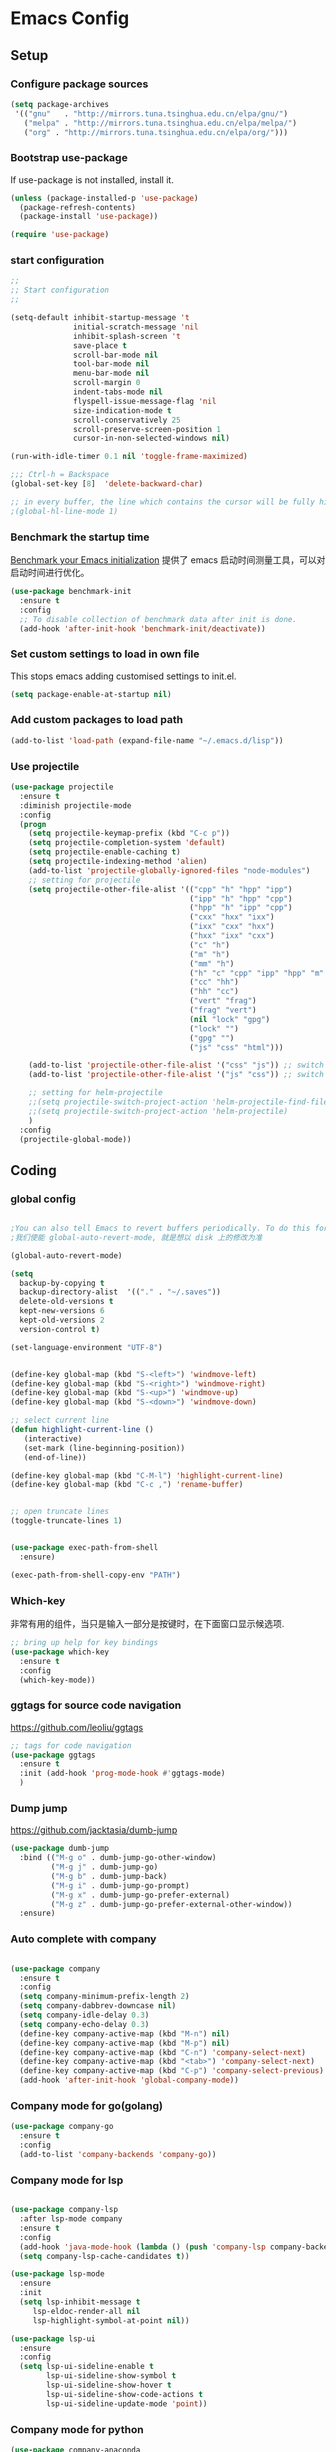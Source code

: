 :PROPERTIES:
:END:
* Emacs Config
** Setup
*** Configure package sources

#+BEGIN_SRC emacs-lisp
(setq package-archives
 '(("gnu"   . "http://mirrors.tuna.tsinghua.edu.cn/elpa/gnu/")
   ("melpa" . "http://mirrors.tuna.tsinghua.edu.cn/elpa/melpa/")
   ("org" . "http://mirrors.tuna.tsinghua.edu.cn/elpa/org/")))
#+END_SRC

*** Bootstrap use-package

If use-package is not installed, install it.

#+BEGIN_SRC emacs-lisp
(unless (package-installed-p 'use-package)
  (package-refresh-contents)
  (package-install 'use-package))

(require 'use-package)
#+END_SRC

*** start configuration
#+BEGIN_SRC emacs-lisp
;;
;; Start configuration
;;

(setq-default inhibit-startup-message 't
              initial-scratch-message 'nil
              inhibit-splash-screen 't
              save-place t
              scroll-bar-mode nil
              tool-bar-mode nil
              menu-bar-mode nil
              scroll-margin 0
              indent-tabs-mode nil
              flyspell-issue-message-flag 'nil
              size-indication-mode t
              scroll-conservatively 25
              scroll-preserve-screen-position 1
              cursor-in-non-selected-windows nil)

(run-with-idle-timer 0.1 nil 'toggle-frame-maximized)

;;; Ctrl-h = Backspace
(global-set-key [8]  'delete-backward-char)

;; in every buffer, the line which contains the cursor will be fully highlighted
;(global-hl-line-mode 1)
#+END_SRC


*** Benchmark the startup time
[[https://github.com/dholm/benchmark-init-el][Benchmark your Emacs initialization]] 提供了 emacs 启动时间测量工具，可以对启动时间进行优化。

#+BEGIN_SRC emacs-lisp
(use-package benchmark-init
  :ensure t
  :config
  ;; To disable collection of benchmark data after init is done.
  (add-hook 'after-init-hook 'benchmark-init/deactivate))
#+END_SRC

*** Set custom settings to load in own file

This stops emacs adding customised settings to init.el.

#+BEGIN_SRC emacs-lisp
(setq package-enable-at-startup nil)
#+END_SRC

*** Add custom packages to load path

#+BEGIN_SRC emacs-lisp
(add-to-list 'load-path (expand-file-name "~/.emacs.d/lisp"))
#+END_SRC

*** Use projectile
#+BEGIN_SRC emacs-lisp
(use-package projectile
  :ensure t
  :diminish projectile-mode
  :config
  (progn
    (setq projectile-keymap-prefix (kbd "C-c p"))
    (setq projectile-completion-system 'default)
    (setq projectile-enable-caching t)
    (setq projectile-indexing-method 'alien)
    (add-to-list 'projectile-globally-ignored-files "node-modules")
    ;; setting for projectile
    (setq projectile-other-file-alist '(("cpp" "h" "hpp" "ipp")
                                        ("ipp" "h" "hpp" "cpp")
                                        ("hpp" "h" "ipp" "cpp")
                                        ("cxx" "hxx" "ixx")
                                        ("ixx" "cxx" "hxx")
                                        ("hxx" "ixx" "cxx")
                                        ("c" "h")
                                        ("m" "h")
                                        ("mm" "h")
                                        ("h" "c" "cpp" "ipp" "hpp" "m" "mm")
                                        ("cc" "hh")
                                        ("hh" "cc")
                                        ("vert" "frag")
                                        ("frag" "vert")
                                        (nil "lock" "gpg")
                                        ("lock" "")
                                        ("gpg" "")
                                        ("js" "css" "html")))

    (add-to-list 'projectile-other-file-alist '("css" "js")) ;; switch from css -> js
    (add-to-list 'projectile-other-file-alist '("js" "css")) ;; switch from js -> css

    ;; setting for helm-projectile
    ;;(setq projectile-switch-project-action 'helm-projectile-find-file)
    ;;(setq projectile-switch-project-action 'helm-projectile)
    )
  :config
  (projectile-global-mode))

#+END_SRC

** Coding
*** global config

#+BEGIN_SRC emacs-lisp

;You can also tell Emacs to revert buffers periodically. To do this for a specific buffer, enable the minor mode Auto-Revert mode by typing M-x auto-revert-mode. This automatically reverts the current buffer when its visited file changes on disk. To do the same for all file buffers, type M-x global-auto-revert-mode to enable Global Auto-Revert mode. These minor modes do not check or revert remote files, because that is usually too slow. This behavior can be changed by setting the variable auto-revert-remote-files to non-nil.
;我们使能 global-auto-revert-mode, 就是想以 disk 上的修改为准

(global-auto-revert-mode)

(setq
  backup-by-copying t
  backup-directory-alist  '(("." . "~/.saves"))
  delete-old-versions t
  kept-new-versions 6
  kept-old-versions 2
  version-control t)

(set-language-environment "UTF-8")


(define-key global-map (kbd "S-<left>") 'windmove-left)
(define-key global-map (kbd "S-<right>") 'windmove-right)
(define-key global-map (kbd "S-<up>") 'windmove-up)
(define-key global-map (kbd "S-<down>") 'windmove-down)

;; select current line
(defun highlight-current-line ()
   (interactive)
   (set-mark (line-beginning-position))
   (end-of-line))

(define-key global-map (kbd "C-M-l") 'highlight-current-line)
(define-key global-map (kbd "C-c ,") 'rename-buffer)


;; open truncate lines
(toggle-truncate-lines 1)


(use-package exec-path-from-shell
  :ensure)

(exec-path-from-shell-copy-env "PATH")

#+END_SRC

*** Which-key
非常有用的组件，当只是输入一部分是按键时，在下面窗口显示候选项.
#+BEGIN_SRC emacs-lisp
;; bring up help for key bindings
(use-package which-key
  :ensure t
  :config
  (which-key-mode))
#+END_SRC

*** ggtags for source code navigation

https://github.com/leoliu/ggtags

#+BEGIN_SRC emacs-lisp
;; tags for code navigation
(use-package ggtags
  :ensure t
  :init (add-hook 'prog-mode-hook #'ggtags-mode)
  )
#+END_SRC

*** Dump jump

https://github.com/jacktasia/dumb-jump

#+BEGIN_SRC emacs-lisp
(use-package dumb-jump
  :bind (("M-g o" . dumb-jump-go-other-window)
         ("M-g j" . dumb-jump-go)
         ("M-g b" . dumb-jump-back)
         ("M-g i" . dumb-jump-go-prompt)
         ("M-g x" . dumb-jump-go-prefer-external)
         ("M-g z" . dumb-jump-go-prefer-external-other-window))
  :ensure)

#+END_SRC
*** Auto complete with company
#+BEGIN_SRC emacs-lisp

(use-package company
  :ensure t
  :config
  (setq company-minimum-prefix-length 2)
  (setq company-dabbrev-downcase nil)
  (setq company-idle-delay 0.3)
  (setq company-echo-delay 0.3)
  (define-key company-active-map (kbd "M-n") nil)
  (define-key company-active-map (kbd "M-p") nil)
  (define-key company-active-map (kbd "C-n") 'company-select-next)
  (define-key company-active-map (kbd "<tab>") 'company-select-next)
  (define-key company-active-map (kbd "C-p") 'company-select-previous)
  (add-hook 'after-init-hook 'global-company-mode))
#+END_SRC

*** Company mode for go(golang)
#+BEGIN_SRC emacs-lisp
(use-package company-go
  :ensure t
  :config
  (add-to-list 'company-backends 'company-go))
#+END_SRC

*** Company mode for lsp

#+BEGIN_SRC emacs-lisp

(use-package company-lsp
  :after lsp-mode company
  :ensure t
  :config
  (add-hook 'java-mode-hook (lambda () (push 'company-lsp company-backends)))
  (setq company-lsp-cache-candidates t))

(use-package lsp-mode
  :ensure
  :init
  (setq lsp-inhibit-message t
     lsp-eldoc-render-all nil
     lsp-highlight-symbol-at-point nil))

(use-package lsp-ui
  :ensure
  :config
  (setq lsp-ui-sideline-enable t
        lsp-ui-sideline-show-symbol t
        lsp-ui-sideline-show-hover t
        lsp-ui-sideline-show-code-actions t
        lsp-ui-sideline-update-mode 'point))
#+END_SRC

*** Company mode for python

#+BEGIN_SRC emacs-lisp
(use-package company-anaconda
  :ensure t
  :config
  (add-to-list 'company-backends 'company-anaconda))
#+END_SRC


*** Company mode for C(irony)
#+BEGIN_SRC emacs-lisp
(use-package company-irony
  :ensure t
  :config
  (add-to-list 'company-backends 'company-irony))
#+END_SRC

*** flymake

#+BEGIN_SRC emacs-lisp

(use-package flymake
  :defer t
  :custom
  (flymake-proc-compilation-prevents-syntax-check nil)
  :hook
  ;; Some modes turn `flymake-mode' on by default, I have to tell these
  ;; specifically to do it:
  ((emacs-lisp-mode python-mode). flymake-mode))

#+END_SRC

*** flycheck

#+BEGIN_SRC emacs-lisp
(use-package flycheck
  :ensure
  :init (add-hook 'after-init-hook #'global-flycheck-mode)
  :config
)
#+END_SRC

*** docker
#+BEGIN_SRC emacs-lisp
(use-package dockerfile-mode
  :defer t
  :ensure t
)
#+END_SRC

*** web-mode
#+BEGIN_SRC emacs-lisp

(use-package emmet-mode
  :defer t
  :ensure t
)

(use-package nodejs-repl
  :defer t
  :ensure)

(use-package web-mode
  :defer t
  :ensure t
  :mode (("\\.jsx\\'" . web-mode)
         ("\\.vue\\'" . web-mode)
         ("\\.js\\'" . web-mode)
         ("\\.ts\\'" . web-mode)
         ("\\.css\\'" . web-mode)
         ("\\.json\\'" . web-mode)
         ("\\.html\\'" . web-mode))
  :config
    (add-hook 'web-mode-hook 'emmet-mode)
    (add-hook 'web-mode-hook 'flycheck-mode)
    (add-hook 'web-mode-hook 'company-mode)
    (add-hook 'web-mode-hook
      (lambda ()
        (progn
          (setq web-mode-script-padding 0)
          (setq web-mode-enable-current-element-highlight nil)
          (set-face-foreground 'web-mode-html-tag-bracket-face "white")
          (when (string= web-mode-content-type "jsx")
            (progn
              (setq-local emmet-expand-jsx-className? t))))))
       (define-key web-mode-map (kbd "C-j") 'emmet-expand-line)
       (define-key web-mode-map (kbd "C-c z z") 'nodejs-repl)
       (define-key web-mode-map (kbd "C-c z r") 'nodejs-repl-send-region)
       (define-key web-mode-map (kbd "C-c z l") 'nodejs-repl-send-last-sexp)
       (add-to-list 'web-mode-content-types '("html" . "\\.vue\\'"))
       (add-to-list 'web-mode-content-types '("json" . "\\.json\\'"))
       (add-to-list 'web-mode-content-types '("jsx" . ".\\.js[x]?\\'")))

     (eval-after-load 'flycheck
       '(progn
          (flycheck-add-mode 'html-tidy 'web-mode)
          (flycheck-add-mode 'css-csslint 'web-mode)))
#+END_SRC

*** whitespace-cleanup
#+BEGIN_SRC emacs-lisp
(use-package whitespace-cleanup-mode
  :ensure t
  :config
  (add-hook 'before-save-hook 'whitespace-cleanup))
#+END_SRC

*** markdown
#+BEGIN_SRC emacs-lisp
(use-package markdown-mode
  :defer t
  :ensure t
  :commands (markdown-mode gfm-mode)
  :config (define-key markdown-mode-map (kbd "C-c C-c") 'markdown-preview-mode)
  :init (setq markdown-command "multimarkdown")

  (use-package markdown-preview-mode
    :ensure t
    :defer t)
)
#+END_SRC

*** typescript

#+BEGIN_SRC emacs-lisp
;https://github.com/ananthakumaran/tide
(use-package tide
  :ensure t
  :defer t
  :config

    (defun my-ts-mode-configuration ()
      (interactive)
      (tide-setup)
      (flycheck-mode +1)
      (setq flycheck-check-syntax-automatically '(save mode-enabled))
      (eldoc-mode +1)
      (tide-hl-identifier-mode +1)
      (company-mode +1))
      ; (define-key typescript-mode-map (kbd "M-/") 'tide-jump-to-implementation)
      ;(define-key typescript-mode-map (kbd "M-?") 'tide-references))

    (add-hook 'typescript-mode 'my-ts-mode-configuration)
    ;; aligns annotation to the right hand side
    (setq company-tooltip-align-annotations t)
    ;; formats the buffer before saving
    (add-hook 'before-save-hook 'tide-format-before-save)
    (add-to-list 'auto-mode-alist '("\\.js\\'" . typescript-mode))
    (add-to-list 'auto-mode-alist '("\\.ts\\'" . typescript-mode))

    (setq tide-format-options '(:insertSpaceAfterFunctionKeywordForAnonymousFunctions t :placeOpenBraceOnNewLineForFunctions nil))
)
#+END_SRC

*** Spell check for text editor mode
#+BEGIN_SRC emacs-lisp
(set-default 'ispell-skip-html t)
(setq ispell-local-dictionary "english")
(setq-default ispell-program-name "hunspell")

(defun turn-on-flyspell ()
  "Force flyspell-mode on using a positive arg.  For use in hooks."
  (interactive)
  (flyspell-mode 1))

(autoload 'flyspell-mode "flyspell" "On-the-fly spelling checker." t)
(add-hook 'text-mode-hook 'turn-on-flyspell)
(add-hook 'TeX-mode-hook 'turn-on-flyspell)

#+END_SRC

*** init-editing-utils.el
#+BEGIN_SRC emacs-lisp

;; whitespace mode
(autoload 'whitespace-mode "whitespace" "Toggle whitespace visualization."        t)
(autoload 'whitespace-toggle-options "whitespace" "Toggle local `whitespace-mode' options." t)

;; http://www.oreillynet.com/lpt/wlg/6162
(setq x-select-enable-clipboard t)
;(setq interprogram-paste-function 'x-cut-buffer-or-selection-value)

(global-set-key "\C-w" 'clipboard-kill-region)
(global-set-key "\M-w" 'clipboard-kill-ring-save)
(global-set-key "\C-y" 'clipboard-yank)

(setq select-active-regions t) ;  active region sets primary X11 selection
(global-set-key [mouse-2] 'mouse-yank-primary)  ; make mouse middle-click only paste from primary X11 selection, not clipboard and kill ring.

;;http://superuser.com/questions/330849/can-i-tell-emacs-to-paste-middle-mouse-button-on-the-cursor-position
(setq mouse-yank-at-point t)

(defun yank-to-x-clipboard ()
  (interactive)
  (if (region-active-p)
        (progn
          (shell-command-on-region (region-beginning) (region-end) "xsel -i -b")
          (message "Yanked region to clipboard!")
          (deactivate-mark))
    (message "No region active; can't yank to clipboard!")))

#+END_SRC
*** Magit is an awesome interface to git. Summon it with `C-x g`.
#+BEGIN_SRC emacs-lisp
(use-package magit
  :defer t
  :ensure t
  :bind ("C-x g" . magit-status))
(use-package git-gutter
  :ensure t
  :config
  (global-git-gutter-mode 't)
  :diminish git-gutter-mode)
(use-package git-timemachine
  :ensure t)
#+END_SRC
*** C/C++ mode
#+BEGIN_SRC emacs-lisp
(use-package irony
  :ensure t
  :hook (c-mode . irony-mode))

(defun emacs-format-function ()
  "Format the whole buffer."
  (setq tab-width 4) ;; change this to taste, this is what K&R uses
  (setq c-basic-offset tab-width)
  (c-set-offset 'substatement-open 0)
  (indent-region (point-min) (point-max) nil)
  (untabify (point-min) (point-max))
  (delete-trailing-whitespace (point-min) (point-max))
  (save-buffer)
  )

(defun my-c-lineup-for-statement (langelem)
  "Indent the for statement.

Make a relative offset of 0 for a normal statement, and an offset of 8 for
the statment in the for-statement.

For example,

    for (map<string, string>::const_iterator it = m.begin();
            it != m.end(); ++it) {
    <------> 2 * c-basic-offset

Works with: statement.
"
  (save-excursion
    (if (c-langelem-pos langelem)
        (progn
          ;; Go to the beginning of an earlier line which contains for-statment.
          (goto-char (c-langelem-pos langelem))
          (if (looking-at "for\\s *(")
              0
            (progn
              (back-to-indentation)
              (if (looking-at "for\\s *(")
                  (progn
                    (vector (+ (* 2 c-basic-offset) (current-column))))
                  0))))
      0)))

(defconst my-c-lineup-maximum-indent 30)
(defun my-c-lineup-arglist (langelem)
  (let ((ret (c-lineup-arglist langelem)))
    (if (< (elt ret 0) my-c-lineup-maximum-indent)
        ret
      (save-excursion
        (goto-char (cdr langelem))
        (vector (+ (current-column) (* 2 c-basic-offset)))))))

;; For some reason 1) c-backward-syntactic-ws is a macro and 2)  under Emacs 22
;; bytecode cannot call (unexpanded) macros at run time:
(eval-when-compile (require 'cc-defs))

(defconst my-c-style
  `((c-recognize-knr-p . nil)
    (c-basic-offset . 4)
    (indent-tabs-mode . nil)
    (c-comment-only-line-offset . 0)
    (c-hanging-braces-alist . ((defun-open after)
                               (defun-close before after)
                               (class-open after)
                               (class-close before after)
                               (inexpr-class-open after)
                               (inexpr-class-close before)
                               (namespace-open after)
                               (inline-open after)
                               (inline-close before after)
                               (block-open after)
                               (block-close . c-snug-do-while)
                               (extern-lang-open after)
                               (extern-lang-close after)
                               (statement-case-open after)
                               (substatement-open after)))
    (c-hanging-colons-alist . ((case-label)
                               (label after)
                               (access-label after)
                               (member-init-intro before)
                               (inher-intro)))
    (c-hanging-semi&comma-criteria
     . (c-semi&comma-no-newlines-for-oneline-inliners
        c-semi&comma-inside-parenlist
        c-semi&comma-no-newlines-before-nonblanks))
    (c-indent-comments-syntactically-p . t)
    (comment-column . 40)
    (c-indent-comment-alist . ((other . (space . 2))))
    (c-cleanup-list . (brace-else-brace
                       brace-elseif-brace
                       brace-catch-brace
                       empty-defun-braces
                       defun-close-semi
                       list-close-comma
                       scope-operator))
    (c-offsets-alist . ((arglist-intro . +)
                        (func-decl-cont . ++)
                        (member-init-intro . ++)
                        (inher-intro . ++)
                        (comment-intro . 0)
                        (arglist-close . c-lineup-arglist)
                        (arglist-cont . +)
                        (arglist-cont-nonempty . my-c-lineup-arglist)
                        (topmost-intro . 0)
                        (block-open . 0)
                        (inline-open . 0)
                        (substatement-open . 0)
                        (statement . 0)
                        (statement-cont
                         .
                         (,(when (fboundp 'c-no-indent-after-java-annotations)
                             'c-no-indent-after-java-annotations)
                          ,(when (fboundp 'c-lineup-assignments)
                             'c-lineup-assignments)
                          ++))
                        (label . /)
                        (case-label . 0)
                        (statement-case-open . +)
                        (statement-case-intro . +) ; case w/o {
                        (access-label . /)
                        (innamespace . 0))))
  "My C/C++ Programming Style.")

;; add my personal style.
(c-add-style "personal" my-c-style)

(add-hook 'c-mode-common-hook
          (lambda ()
            (c-set-style "personal")))

;;http://emacs-fu.blogspot.com/2008/12/quickly-switching-between-header-and.html
;;quickly switch between header and source
(add-hook 'c-mode-common-hook
  (lambda()
    (local-set-key  (kbd "C-c o") 'ff-find-other-file)))

;;; http://www.emacswiki.org/emacs/CEldocMode
(add-hook 'c-mode-hook 'c-turn-on-eldoc-mode)

#+END_SRC

*** Tex/LaTeX mode
#+BEGIN_SRC emacs-lisp
(use-package auctex
  :ensure t
  :mode ("\\.tex\\'" . latex-mode)
  :defer t
  :custom
   (TeX-auto-save t)
   (TeX-electric-escape nil)
   (TeX-electric-math '("\\(" . "\\)") "Smart $ behavior")
   (TeX-electric-sub-and-superscript t)
   (TeX-parse-self t)
   (reftex-plug-into-AUCTeX t)
   (TeX-source-correlate-method 'synctex)
   (TeX-source-correlate-mode t)
   (TeX-clean-confirm nil)
   ;; TeX-command-list by default contains a bunch of stuff I'll never
   ;; use. I use latexmk, xelatexmk, and View.  That's pretty much it.
   ;; Maybe one day I'll add "clean" back to the list.
   (TeX-command-list
    '(("LaTeXMK" "latexmk -synctex=1 -quiet -xelatex %s"
       TeX-run-compile nil t :help "Process file with xelatexmk")
      ("View" "%V" TeX-run-discard-or-function nil t :help "Run Viewer")))
  :hook
   (LaTeX-mode . LaTeX-math-mode)
   (LaTeX-mode . reftex-mode)
   (LaTeX-mode . TeX-PDF-mode)
   (LaTeX-mode . LaTeX-preview-setup)
   (LaTeX-mode . flyspell-mode)
  :config
  (setq-default TeX-master nil)
  (setq-default TeX-engine 'xetex)
  (setq-default TeX-command-default "LaTeXMK")
  (setq-default TeX-PDF-mode t)
  (use-package auctex-latexmk
    :ensure t
    :config
    (auctex-latexmk-setup))

  (use-package company-auctex
    :ensure t
    :requires company
    :config
    (company-auctex-init))
  )

(use-package company-math
  :ensure t
  :requires company
  :config
  (add-hook 'LaTeX-mode-hook (lambda ()
                               (set (make-local-variable 'company-backends)
                                     '(company-math-symbols-latex
                                       company-latex-commands
                                       company-math-symbols-unicode
                                       company-files
                                       company-capf
                                       company-semantic
                                       company-dabbrev
                                       ))
                               (TeX-fold-mode 1)
                               (add-hook 'find-file-hook
                                         'TeX-fold-buffer t t)))
  (add-hook 'LaTeX-mode-hook #'outline-minor-mode)
)

(use-package company-reftex
  :ensure t
  :config (add-to-list 'company-backends #'company-reftex-labels))

(use-package cdlatex
  :ensure t
  :config
  (add-hook 'org-mode-hook 'turn-on-org-cdlatex)
  (add-hook 'LaTeX-mode-hook 'turn-on-cdlatex))

#+END_SRC

*** Email for emacs
#+BEGIN_SRC emacs-lisp
;(add-to-list 'load-path "/usr/local/share/emacs/site-lisp/mu4e")
;(use-package mu4e
;  :config
;  ;; Use mu4e as default mail agent
;  (setq mail-user-agent 'mu4e-user-agent)
;  ;; Mail folder set to ~/Maildir
;(setq mu4e-maildir "~/Mail")         ; NOTE: should not be symbolic link
;;; Fetch mail by offlineimap
;;(setq mu4e-get-mail-command "offlineimap")
;;; Fetch mail in 60 sec interval
;(setq mu4e-update-interval nil)
;
;;hide the \"Indexing...\" messages
;(setq mu4e-hide-index-messages t)
;
;; process it out of mu to speed up mu4e
;(setq mu4e-index-lazy-check t)
;
;; do not show related thread mails
;(setq mu4e-headers-include-related nil)
;(setq mu4e-headers-show-threads nil)
;
;;; don't keep message buffers around
;(setq message-kill-buffer-on-exit t)
;
;;set default attachments save dir
;(setq mu4e-attachment-dir "/data/mail/attachments")
;
;;; folder for sent messages
;(setq mu4e-sent-folder   "/whaley/Sent Messages")
;;; unfinished messages
;(setq mu4e-drafts-folder "/whaley/Drafts")
;;; trashed messages
;(setq mu4e-trash-folder  "/whaley/Junk")
;;; saved messages
;(setq mu4e-trash-folder  "/whaley/Archives")
;
;(require 'mu4e-contrib)
;(setq mu4e-html2text-command 'mu4e-shr2text)
;;; try to emulate some of the eww key-bindings
;;(add-hook 'mu4e-view-mode-hook
;;          (lambda ()
;;            (local-set-key (kbd "<tab>") 'shr-next-link)
;;            (local-set-key (kbd "<backtab>") 'shr-previous-link)))
;
;;Now, when viewing such a difficult message, type aV, and
;;the message opens inside a webbrowser.
;(add-to-list 'mu4e-view-actions
;             '("ViewInBrowser" . mu4e-action-view-in-browser) t)
;
;;; whether to show images
;(setq mu4e-view-show-images nil)
;
;;whether to confirm quit
;(setq mu4e-confirm-quit nil)
;
;;cc to self by default
;(setq mu4e-compose-keep-self-cc t)
;
;;; sending mail
;(setq message-send-mail-function 'message-send-mail-with-sendmail
;      sendmail-program "/usr/sbin/sendmail"
;      user-full-name "Li Zhiguang"
;      message-sendmail-f-is-evil 't)
;
;(require 'org-mu4e)
;
;(define-key mu4e-headers-mode-map (kbd "C-c c") 'org-mu4e-store-and-capture)
;(define-key mu4e-view-mode-map    (kbd "C-c c") 'org-mu4e-store-and-capture)
;(define-key mu4e-headers-mode-map (kbd "<tab>") 'mu4e-headers-next-unread)
;(define-key mu4e-view-mode-map (kbd "<tab>") 'mu4e-view-headers-next-unread)
;
;(setq mu4e-headers-date-format "%d-%m-%Y %H:%M")
;(setq mu4e-headers-fields
;    '( (:date          .  18)    ;; alternatively, use :human-date
;       (:flags         .   4)
;       (:from-or-to    .  16)
;       (:subject       .  nil))) ;; alternatively, use :thread-subject
;
;(setq mu4e-maildir-shortcuts
;      '( ("/whaley/INBOX"               . ?i)
;         ("/whaley/Sent Messages"   . ?s)
;         ("/whaley/bugzilla"   . ?b)
;         ("/whaley/Junk"       . ?t)))
;
;(setq mu4e-headers-actions
;  '( ("capture message"  . mu4e-action-capture-message)
;     ("show this thread" . mu4e-action-show-thread)))
;
;
;;; 1) messages to me@foo.example.com should be replied with From:me@foo.example.com
;;; 2) messages to me@bar.example.com should be replied with From:me@bar.example.com
;;; 3) all other mail should use From:me@cuux.example.com
;(add-hook 'mu4e-compose-pre-hook
;  (defun my-set-from-address ()
;    "Set the From address based on the To address of the original."
;    (let ((msg mu4e-compose-parent-message)) ;; msg is shorter...
;      (when msg
;        (setq user-mail-address
;          (cond
;            ((mu4e-message-contact-field-matches msg :to "li.zhiguang@whaley.cn")
;              "li.zhiguang@whaley.cn")
;            ((mu4e-message-contact-field-matches msg :to "muzili@gmail.com")
;              "muzili@gmail.com")
;            (t "li.zhiguang@whaley.cn")))))))
;
;(add-hook 'mu4e-compose-mode-hook
;  (defun my-add-bcc ()
;    "Add a Bcc: header."
;    (save-excursion (message-add-header "Bcc: li.zhiguang@whaley.cn\n"))))
;
;;; always show mail adress
;(setq mu4e-view-show-addresses t)
;
;;Maximum number of results to show; this affects performance
;;quite a bit
;(setq mu4e-headers-results-limit 2000)
;; do not ask when save attachments
;(setq mu4e-save-multiple-attachments-without-asking t)
;(setq mu4e-bookmarks
;      '(
;        ("maildir:/whaley/INBOX"                             "[Whaley] All"            ?a)
;        ("flag:unread from:bugzilla"                         "[Whaley] Unread bugs"    ?b)
;        ("flag:unread from:gerrit"                           "[Whaley] Unread CLs"     ?g)
;        ("flag:unread from:jenkins@whaley.cn subject:Failed" "[Whaley] Unread failed built"     ?j)
;        ("flag:unread AND maildir:/whaley/INBOX"             "[Whaley] Unread Inbox"   ?u)
;        ("date:24h..now AND maildir:/whaley/INBOX"         "Today's messages"        ?t)
;        ("date:7d..now AND maildir:/whaley/INBOX"            "Last 7 days"             ?w)
;        ("date:30d..now AND maildir:/whaley/INBOX"           "Last 30 days"            ?m)
;        ("mime:image/* AND maildir:/whaley/INBOX"            "Messages with images"    ?p)
;        ("flag:attach AND maildir:/whaley/INBOX"             "Message with attachment" ?A)
;        ("date:1m..now AND mime:text/calendar"               "Calendar in 1 month"     ?c)
;        ))
;
;; message mode hooks
;(add-hook 'message-mode-hook 'orgstruct++-mode 'append)
;(add-hook 'message-mode-hook 'turn-on-auto-fill 'append)
;;(add-hook 'message-mode-hook 'bbdb-define-all-aliases 'append)
;(add-hook 'message-mode-hook 'orgtbl-mode 'append)
;(add-hook 'message-mode-hook 'turn-on-flyspell 'append)
;(add-hook 'message-mode-hook
;          '(lambda () (setq fill-column 72))
;          'append)
;)
;
;;; use helm-mu for search email and contacts etc.
;;(use-package helm-mu
;;  :ensure t
;;  :config
;;  (setq helm-mu-default-search-string "(maildir:/INBOX OR maildir:/Sent)")
;;  (define-key mu4e-main-mode-map "s" 'helm-mu)
;;  (define-key mu4e-headers-mode-map "s" 'helm-mu)
;;  (define-key mu4e-view-mode-map "s" 'helm-mu))
#+END_SRC

*** Go(golang) language config

#+BEGIN_SRC emacs-lisp

;(with-eval-after-load 'lsp-mode
;(require 'lsp-flycheck))

(use-package go-mode
  :config (progn
            (add-hook 'before-save-hook 'gofmt-before-save)
            (add-hook 'go-mode-hook
                      (lambda ()
                        (local-set-key (kbd "C-c C-k") 'godoc)
                        (local-set-key (kbd "C-c C-f") 'gofmt)
                        (local-set-key (kbd "C-c C-g") 'go-goto-imports)
                        (local-set-key (kbd "C-c C-r") 'go-remove-unused-imports)
                        (local-set-key (kbd "M-.") 'xref-find-definitions)
                        (lsp-mode)
                        (set (make-local-variable 'company-backends) '(company-go))
                        (company-mode)
                        (flycheck-mode t))))
    (use-package go-eldoc
      :ensure t
      :config
      (add-hook 'go-mode-hook 'go-eldoc-setup))

    (use-package godoctor
      :ensure t)

    (use-package go-guru
      :ensure t))

(lsp-define-stdio-client lsp-go "go" #'(lambda () default-directory)
                         '("go-langserver" "-mode=stdio")
                         :ignore-regexps
                         '("^langserver-go: reading on stdin, writing on stdout$"))

#+END_SRC
*** Java language support
#+BEGIN_SRC emacs-lisp

(use-package lsp-java
  :ensure t
  :requires (lsp-ui-flycheck lsp-ui-sideline)
  :config
  (add-hook 'java-mode-hook  'lsp-java-enable)
  (add-hook 'java-mode-hook  'flycheck-mode)
  (add-hook 'java-mode-hook  'company-mode)
  (add-hook 'java-mode-hook  (lambda () (lsp-ui-flycheck-enable t)))
  (add-hook 'java-mode-hook  'lsp-ui-sideline-mode)
  (setq lsp-java--workspace-folders (list "~/zhijia")))

#+END_SRC

*** Rust lang support
#+BEGIN_SRC emacs-lisp
(use-package rust-mode
  :ensure t
  :init
  (setq rust-format-on-save t)
  :mode "\\.rs\\'"
  :config
)
(use-package lsp-rust
  :ensure
  :init
  (add-hook 'rust-mode-hook #'lsp-rust-enable)
  :after lsp-mode)
#+END_SRC
*** Python mode
#+BEGIN_SRC emacs-lisp
;(use-package anaconda-mode
;  :ensure t
;  :config
;  (add-hook 'python-mode-hook 'anaconda-mode)
;  (add-hook 'python-mode-hook 'anaconda-eldoc-mode))
#+END_SRC

** Org
*** init-org.el
#+BEGIN_SRC emacs-lisp
;(add-to-list 'auto-mode-alist '("\\.\\(org\\|org_archive\\)$" . org-mode))
;(require 'org)
;;;
;;; Standard key bindings
;(global-set-key "\C-cl" 'org-store-link)
;(global-set-key "\C-ca" 'org-agenda)
;(global-set-key "\C-cb" 'org-iswitchb)
;
;;; The following setting is different from the document so that you
;;; can override the document org-agenda-files by setting your
;;; org-agenda-files in the variable org-user-agenda-files
;;;
;(if (boundp 'org-user-agenda-files)
;    (setq org-agenda-files org-user-agenda-files)
;  (setq org-agenda-files (quote ("~/Orgnote"))))
;
;
;;; Custom Key Bindings
;(global-set-key (kbd "<f12>") 'org-agenda)
;(global-set-key (kbd "<f5>") 'bh/org-todo)
;(global-set-key (kbd "<S-f5>") 'bh/widen)
;(global-set-key (kbd "<f7>") 'bh/set-truncate-lines)
;(global-set-key (kbd "<f8>") 'org-cycle-agenda-files)
;(global-set-key (kbd "<f9> <f9>") 'bh/show-org-agenda)
;(global-set-key (kbd "<f9> c") 'calendar)
;(global-set-key (kbd "<f9> f") 'boxquote-insert-file)
;(global-set-key (kbd "<f9> h") 'bh/hide-other)
;(global-set-key (kbd "<f9> n") 'bh/toggle-next-task-display)
;
;(global-set-key (kbd "<f9> I") 'bh/punch-in)
;(global-set-key (kbd "<f9> O") 'bh/punch-out)
;
;(global-set-key (kbd "<f9> o") 'bh/make-org-scratch)
;
;(global-set-key (kbd "<f9> r") 'boxquote-region)
;(global-set-key (kbd "<f9> s") 'bh/switch-to-scratch)
;
;(global-set-key (kbd "<f9> t") 'bh/insert-inactive-timestamp)
;(global-set-key (kbd "<f9> T") 'bh/toggle-insert-inactive-timestamp)
;
;(global-set-key (kbd "<f9> v") 'visible-mode)
;(global-set-key (kbd "<f9> l") 'org-toggle-link-display)
;(global-set-key (kbd "<f9> SPC") 'bh/clock-in-last-task)
;(global-set-key (kbd "C-<f9>") 'previous-buffer)
;(global-set-key (kbd "M-<f9>") 'org-toggle-inline-images)
;(global-set-key (kbd "C-x n r") 'narrow-to-region)
;(global-set-key (kbd "C-<f10>") 'next-buffer)
;(global-set-key (kbd "<f11>") 'org-clock-goto)
;(global-set-key (kbd "C-<f11>") 'org-clock-in)
;(global-set-key (kbd "C-s-<f12>") 'bh/save-then-publish)
;(global-set-key (kbd "C-c c") 'org-capture)
;
;(defun bh/hide-other ()
;  (interactive)
;  (save-excursion
;    (org-back-to-heading 'invisible-ok)
;    (hide-other)
;    (org-cycle)
;    (org-cycle)
;    (org-cycle)))
;
;(defun bh/set-truncate-lines ()
;  "Toggle value of truncate-lines and refresh window display."
;  (interactive)
;  (setq truncate-lines (not truncate-lines))
;  ;; now refresh window display (an idiom from simple.el):
;  (save-excursion
;    (set-window-start (selected-window)
;                      (window-start (selected-window)))))
;
;(defun bh/switch-to-scratch ()
;  (interactive)
;  (switch-to-buffer "*scratch*"))
;
;(setq org-todo-keywords
;      (quote ((sequence "TODO(t)" "NEXT(n)" "|" "DONE(d)")
;              (sequence "WAITING(w@/!)" "HOLD(h@/!)" "|" "CANCELLED(c@/!)" "PHONE" "MEETING"))))
;
;(setq org-todo-keyword-faces
;      (quote (("TODO" :foreground "red" :weight bold)
;              ("NEXT" :foreground "blue" :weight bold)
;              ("DONE" :foreground "forest green" :weight bold)
;              ("WAITING" :foreground "orange" :weight bold)
;              ("HOLD" :foreground "magenta" :weight bold)
;              ("CANCELLED" :foreground "forest green" :weight bold)
;              ("MEETING" :foreground "forest green" :weight bold)
;              ("PHONE" :foreground "forest green" :weight bold))))
;
;(setq org-use-fast-todo-selection t)
;
;(setq org-treat-S-cursor-todo-selection-as-state-change nil)
;
;(setq org-todo-state-tags-triggers
;      (quote (("CANCELLED" ("CANCELLED" . t))
;              ("WAITING" ("WAITING" . t))
;              ("HOLD" ("WAITING") ("HOLD" . t))
;              (done ("WAITING") ("HOLD"))
;              ("TODO" ("WAITING") ("CANCELLED") ("HOLD"))
;              ("NEXT" ("WAITING") ("CANCELLED") ("HOLD"))
;              ("DONE" ("WAITING") ("CANCELLED") ("HOLD")))))
;
;(setq org-directory "~/Orgnote")
;(setq org-default-notes-file (concat org-directory "/capture.org"))
;(global-set-key (kbd "C-c c") 'org-capture)
;
;;; Capture templates for: TODO tasks, Notes, appointments, phone calls, meetings, and org-protocol
;
;;; To define special keys to capture to a particular template without going through the interactive template selection
;(define-key global-map "\C-cx"
;  (lambda () (interactive) (org-capture nil "x")))
;
;;; Remove empty LOGBOOK drawers on clock out
;(defun bh/remove-empty-drawer-on-clock-out ()
;  (interactive)
;  (save-excursion
;    (beginning-of-line 0)
;    (org-remove-empty-drawer-at (point))))
;
;(add-hook 'org-clock-out-hook 'bh/remove-empty-drawer-on-clock-out 'append)
;
;; Targets include this file and any file contributing to the agenda - up to 9 levels deep
;(setq org-refile-targets (quote ((nil :maxlevel . 9)
;                                 (org-agenda-files :maxlevel . 9))))
;
;; Use full outline paths for refile targets - we file directly with IDO
;(setq org-refile-use-outline-path t)
;
;; Targets complete directly with IDO
;(setq org-outline-path-complete-in-steps nil)
;
;; Allow refile to create parent tasks with confirmation
;(setq org-refile-allow-creating-parent-nodes (quote confirm))
;
;; Use IDO for both buffer and file completion and ido-everywhere to t
;(setq org-completion-use-ido t)
;(setq ido-everywhere t)
;(setq ido-max-directory-size 100000)
;(ido-mode (quote both))
;; Use the current window when visiting files and buffers with ido
;(setq ido-default-file-method 'selected-window)
;(setq ido-default-buffer-method 'selected-window)
;; Use the current window for indirect buffer display
;(setq org-indirect-buffer-display 'current-window)
;
;;;;; Refile settings
;; Exclude DONE state tasks from refile targets
;(defun bh/verify-refile-target ()
;  "Exclude todo keywords with a done state from refile targets"
;  (not (member (nth 2 (org-heading-components)) org-done-keywords)))
;
;(setq org-refile-target-verify-function 'bh/verify-refile-target)
;
;;; Do not dim blocked tasks
;(setq org-agenda-dim-blocked-tasks nil)
;
;;; Compact the block agenda view
;(setq org-agenda-compact-blocks t)
;
;;; Custom agenda command definitions
;(setq org-agenda-custom-commands
;      (quote (("N" "Notes" tags "NOTE"
;               ((org-agenda-overriding-header "Notes")
;                (org-tags-match-list-sublevels t)))
;              ("h" "Habits" tags-todo "STYLE=\"habit\""
;               ((org-agenda-overriding-header "Habits")
;                (org-agenda-sorting-strategy
;                 '(todo-state-down effort-up category-keep))))
;              (" " "Agenda"
;               ((agenda "" nil)
;                (tags "REFILE"
;                      ((org-agenda-overriding-header "Tasks to Refile")
;                       (org-tags-match-list-sublevels nil)))
;                (tags-todo "-CANCELLED/!"
;                           ((org-agenda-overriding-header "Stuck Projects")
;                            (org-agenda-skip-function 'bh/skip-non-stuck-projects)
;                            (org-agenda-sorting-strategy
;                             '(category-keep))))
;                (tags-todo "-HOLD-CANCELLED/!"
;                           ((org-agenda-overriding-header "Projects")
;                            (org-agenda-skip-function 'bh/skip-non-projects)
;                            (org-tags-match-list-sublevels 'indented)
;                            (org-agenda-sorting-strategy
;                             '(category-keep))))
;                (tags-todo "-CANCELLED/!NEXT"
;                           ((org-agenda-overriding-header (concat "Project Next Tasks"
;                                                                  (if bh/hide-scheduled-and-waiting-next-tasks
;                                                                      ""
;                                                                    " (including WAITING and SCHEDULED tasks)")))
;                            (org-agenda-skip-function 'bh/skip-projects-and-habits-and-single-tasks)
;                            (org-tags-match-list-sublevels t)
;                            (org-agenda-todo-ignore-scheduled bh/hide-scheduled-and-waiting-next-tasks)
;                            (org-agenda-todo-ignore-deadlines bh/hide-scheduled-and-waiting-next-tasks)
;                            (org-agenda-todo-ignore-with-date bh/hide-scheduled-and-waiting-next-tasks)
;                            (org-agenda-sorting-strategy
;                             '(todo-state-down effort-up category-keep))))
;                (tags-todo "-REFILE-CANCELLED-WAITING-HOLD/!"
;                           ((org-agenda-overriding-header (concat "Project Subtasks"
;                                                                  (if bh/hide-scheduled-and-waiting-next-tasks
;                                                                      ""
;                                                                    " (including WAITING and SCHEDULED tasks)")))
;                            (org-agenda-skip-function 'bh/skip-non-project-tasks)
;                            (org-agenda-todo-ignore-scheduled bh/hide-scheduled-and-waiting-next-tasks)
;                            (org-agenda-todo-ignore-deadlines bh/hide-scheduled-and-waiting-next-tasks)
;                            (org-agenda-todo-ignore-with-date bh/hide-scheduled-and-waiting-next-tasks)
;                            (org-agenda-sorting-strategy
;                             '(category-keep))))
;                (tags-todo "-REFILE-CANCELLED-WAITING-HOLD/!"
;                           ((org-agenda-overriding-header (concat "Standalone Tasks"
;                                                                  (if bh/hide-scheduled-and-waiting-next-tasks
;                                                                      ""
;                                                                    " (including WAITING and SCHEDULED tasks)")))
;                            (org-agenda-skip-function 'bh/skip-project-tasks)
;                            (org-agenda-todo-ignore-scheduled bh/hide-scheduled-and-waiting-next-tasks)
;                            (org-agenda-todo-ignore-deadlines bh/hide-scheduled-and-waiting-next-tasks)
;                            (org-agenda-todo-ignore-with-date bh/hide-scheduled-and-waiting-next-tasks)
;                            (org-agenda-sorting-strategy
;                             '(category-keep))))
;                (tags-todo "-CANCELLED+WAITING|HOLD/!"
;                           ((org-agenda-overriding-header (concat "Waiting and Postponed Tasks"
;                                                                  (if bh/hide-scheduled-and-waiting-next-tasks
;                                                                      ""
;                                                                    " (including WAITING and SCHEDULED tasks)")))
;                            (org-agenda-skip-function 'bh/skip-non-tasks)
;                            (org-tags-match-list-sublevels nil)
;                            (org-agenda-todo-ignore-scheduled bh/hide-scheduled-and-waiting-next-tasks)
;                            (org-agenda-todo-ignore-deadlines bh/hide-scheduled-and-waiting-next-tasks)))
;                (tags "-REFILE/"
;                      ((org-agenda-overriding-header "Tasks to Archive")
;                       (org-agenda-skip-function 'bh/skip-non-archivable-tasks)
;                       (org-tags-match-list-sublevels nil))))
;               nil))))
;
;(defun bh/org-auto-exclude-function (tag)
;  "Automatic task exclusion in the agenda with / RET"
;  (and (cond
;        ((string= tag "hold")
;         t)
;        ((string= tag "farm")
;         t))
;       (concat "-" tag)))
;
;(setq org-agenda-auto-exclude-function 'bh/org-auto-exclude-function)
;
;;;
;;; Resume clocking task when emacs is restarted
;(org-clock-persistence-insinuate)
;;;
;;; Show lot of clocking history so it's easy to pick items off the C-F11 list
;(setq org-clock-history-length 23)
;;; Resume clocking task on clock-in if the clock is open
;(setq org-clock-in-resume t)
;;; Change tasks to NEXT when clocking in
;(setq org-clock-in-switch-to-state 'bh/clock-in-to-next)
;;; Separate drawers for clocking and logs
;(setq org-drawers (quote ("PROPERTIES" "LOGBOOK")))
;;; Save clock data and state changes and notes in the LOGBOOK drawer
;(setq org-clock-into-drawer t)
;;; Sometimes I change tasks I'm clocking quickly - this removes clocked tasks with 0:00 duration
;(setq org-clock-out-remove-zero-time-clocks t)
;;; Clock out when moving task to a done state
;(setq org-clock-out-when-done t)
;;; Save the running clock and all clock history when exiting Emacs, load it on startup
;(setq org-clock-persist t)
;;; Do not prompt to resume an active clock
;(setq org-clock-persist-query-resume nil)
;;; Enable auto clock resolution for finding open clocks
;(setq org-clock-auto-clock-resolution (quote when-no-clock-is-running))
;;; Include current clocking task in clock reports
;(setq org-clock-report-include-clocking-task t)
;
;(setq bh/keep-clock-running nil)
;
;(defun bh/clock-in-to-next (kw)
;  "Switch a task from TODO to NEXT when clocking in.
;Skips capture tasks, projects, and subprojects.
;Switch projects and subprojects from NEXT back to TODO"
;  (when (not (and (boundp 'org-capture-mode) org-capture-mode))
;    (cond
;     ((and (member (org-get-todo-state) (list "TODO"))
;           (bh/is-task-p))
;      "NEXT")
;     ((and (member (org-get-todo-state) (list "NEXT"))
;           (bh/is-project-p))
;      "TODO"))))
;
;(defun bh/find-project-task ()
;  "Move point to the parent (project) task if any"
;  (save-restriction
;    (widen)
;    (let ((parent-task (save-excursion (org-back-to-heading 'invisible-ok) (point))))
;      (while (org-up-heading-safe)
;        (when (member (nth 2 (org-heading-components)) org-todo-keywords-1)
;          (setq parent-task (point))))
;      (goto-char parent-task)
;      parent-task)))
;
;(defun bh/punch-in (arg)
;  "Start continuous clocking and set the default task to the
;selected task.  If no task is selected set the Organization task
;as the default task."
;  (interactive "p")
;  (setq bh/keep-clock-running t)
;  (if (equal major-mode 'org-agenda-mode)
;      ;;
;      ;; We're in the agenda
;      ;;
;      (let* ((marker (org-get-at-bol 'org-hd-marker))
;             (tags (org-with-point-at marker (org-get-tags-at))))
;        (if (and (eq arg 4) tags)
;            (org-agenda-clock-in '(16))
;          (bh/clock-in-organization-task-as-default)))
;    ;;
;    ;; We are not in the agenda
;    ;;
;    (save-restriction
;      (widen)
;      ; Find the tags on the current task
;      (if (and (equal major-mode 'org-mode) (not (org-before-first-heading-p)) (eq arg 4))
;          (org-clock-in '(16))
;        (bh/clock-in-organization-task-as-default)))))
;
;(defun bh/punch-out ()
;  (interactive)
;  (setq bh/keep-clock-running nil)
;  (when (org-clock-is-active)
;    (org-clock-out))
;  (org-agenda-remove-restriction-lock))
;
;(defun bh/clock-in-default-task ()
;  (save-excursion
;    (org-with-point-at org-clock-default-task
;      (org-clock-in))))
;
;(defun bh/clock-in-parent-task ()
;  "Move point to the parent (project) task if any and clock in"
;  (let ((parent-task))
;    (save-excursion
;      (save-restriction
;        (widen)
;        (while (and (not parent-task) (org-up-heading-safe))
;          (when (member (nth 2 (org-heading-components)) org-todo-keywords-1)
;            (setq parent-task (point))))
;        (if parent-task
;            (org-with-point-at parent-task
;              (org-clock-in))
;          (when bh/keep-clock-running
;            (bh/clock-in-default-task)))))))
;
;(defvar bh/organization-task-id "eb155a82-92b2-4f25-a3c6-0304591af2f9")
;
;(defun bh/clock-in-organization-task-as-default ()
;  (interactive)
;  (org-with-point-at (org-id-find bh/organization-task-id 'marker)
;    (org-clock-in '(16))))
;
;(defun bh/clock-out-maybe ()
;  (when (and bh/keep-clock-running
;             (not org-clock-clocking-in)
;             (marker-buffer org-clock-default-task)
;             (not org-clock-resolving-clocks-due-to-idleness))
;    (bh/clock-in-parent-task)))
;
;(add-hook 'org-clock-out-hook 'bh/clock-out-maybe 'append)
;
;(require 'org-id)
;(defun bh/clock-in-task-by-id (id)
;  "Clock in a task by id"
;  (org-with-point-at (org-id-find id 'marker)
;    (org-clock-in nil)))
;
;(defun bh/clock-in-last-task (arg)
;  "Clock in the interrupted task if there is one
;Skip the default task and get the next one.
;A prefix arg forces clock in of the default task."
;  (interactive "p")
;  (let ((clock-in-to-task
;         (cond
;          ((eq arg 4) org-clock-default-task)
;          ((and (org-clock-is-active)
;                (equal org-clock-default-task (cadr org-clock-history)))
;           (caddr org-clock-history))
;          ((org-clock-is-active) (cadr org-clock-history))
;          ((equal org-clock-default-task (car org-clock-history)) (cadr org-clock-history))
;          (t (car org-clock-history)))))
;    (widen)
;    (org-with-point-at clock-in-to-task
;      (org-clock-in nil))))
;
;(setq org-time-stamp-rounding-minutes (quote (1 1)))
;
;(setq org-agenda-clock-consistency-checks
;      (quote (:max-duration "4:00"
;              :min-duration 0
;              :max-gap 0
;              :gap-ok-around ("4:00"))))
;
;;; Sometimes I change tasks I'm clocking quickly - this removes clocked tasks with 0:00 duration
;(setq org-clock-out-remove-zero-time-clocks t)
;
;;; Agenda clock report parameters
;(setq org-agenda-clockreport-parameter-plist
;      (quote (:link t :maxlevel 5 :fileskip0 t :compact t :narrow 80)))
;
;; Set default column view headings: Task Effort Clock_Summary
;(setq org-columns-default-format "%80ITEM(Task) %10Effort(Effort){:} %10CLOCKSUM")
;
;; global Effort estimate values
;; global STYLE property values for completion
;(setq org-global-properties (quote (("Effort_ALL" . "0:15 0:30 0:45 1:00 2:00 3:00 4:00 5:00 6:00 0:00")
;                                    ("STYLE_ALL" . "habit"))))
;
;;; Agenda log mode items to display (closed and state changes by default)
;(setq org-agenda-log-mode-items (quote (closed state)))
;
;; Tags with fast selection keys
;(setq org-tag-alist (quote ((:startgroup)
;                            ("@errand" . ?e)
;                            ("@office" . ?o)
;                            ("@home" . ?H)
;                            ("@farm" . ?f)
;                            (:endgroup)
;                            ("WAITING" . ?w)
;                            ("HOLD" . ?h)
;                            ("PERSONAL" . ?P)
;                            ("WORK" . ?W)
;                            ("FARM" . ?F)
;                            ("ORG" . ?O)
;                            ("NORANG" . ?N)
;                            ("crypt" . ?E)
;                            ("NOTE" . ?n)
;                            ("CANCELLED" . ?c)
;                            ("FLAGGED" . ??))))
;
;; Allow setting single tags without the menu
;(setq org-fast-tag-selection-single-key (quote expert))
;
;; For tag searches ignore tasks with scheduled and deadline dates
;(setq org-agenda-tags-todo-honor-ignore-options t)
;
;(setq org-agenda-span 'day)
;
;(setq org-stuck-projects (quote ("" nil nil "")))
;
;(defun bh/is-project-p ()
;  "Any task with a todo keyword subtask"
;  (save-restriction
;    (widen)
;    (let ((has-subtask)
;          (subtree-end (save-excursion (org-end-of-subtree t)))
;          (is-a-task (member (nth 2 (org-heading-components)) org-todo-keywords-1)))
;      (save-excursion
;        (forward-line 1)
;        (while (and (not has-subtask)
;                    (< (point) subtree-end)
;                    (re-search-forward "^\*+ " subtree-end t))
;          (when (member (org-get-todo-state) org-todo-keywords-1)
;            (setq has-subtask t))))
;      (and is-a-task has-subtask))))
;
;(defun bh/is-project-subtree-p ()
;  "Any task with a todo keyword that is in a project subtree.
;Callers of this function already widen the buffer view."
;  (let ((task (save-excursion (org-back-to-heading 'invisible-ok)
;                              (point))))
;    (save-excursion
;      (bh/find-project-task)
;      (if (equal (point) task)
;          nil
;        t))))
;
;(defun bh/is-task-p ()
;  "Any task with a todo keyword and no subtask"
;  (save-restriction
;    (widen)
;    (let ((has-subtask)
;          (subtree-end (save-excursion (org-end-of-subtree t)))
;          (is-a-task (member (nth 2 (org-heading-components)) org-todo-keywords-1)))
;      (save-excursion
;        (forward-line 1)
;        (while (and (not has-subtask)
;                    (< (point) subtree-end)
;                    (re-search-forward "^\*+ " subtree-end t))
;          (when (member (org-get-todo-state) org-todo-keywords-1)
;            (setq has-subtask t))))
;      (and is-a-task (not has-subtask)))))
;
;(defun bh/is-subproject-p ()
;  "Any task which is a subtask of another project"
;  (let ((is-subproject)
;        (is-a-task (member (nth 2 (org-heading-components)) org-todo-keywords-1)))
;    (save-excursion
;      (while (and (not is-subproject) (org-up-heading-safe))
;        (when (member (nth 2 (org-heading-components)) org-todo-keywords-1)
;          (setq is-subproject t))))
;    (and is-a-task is-subproject)))
;
;(defun bh/list-sublevels-for-projects-indented ()
;  "Set org-tags-match-list-sublevels so when restricted to a subtree we list all subtasks.
;  This is normally used by skipping functions where this variable is already local to the agenda."
;  (if (marker-buffer org-agenda-restrict-begin)
;      (setq org-tags-match-list-sublevels 'indented)
;    (setq org-tags-match-list-sublevels nil))
;  nil)
;
;(defun bh/list-sublevels-for-projects ()
;  "Set org-tags-match-list-sublevels so when restricted to a subtree we list all subtasks.
;  This is normally used by skipping functions where this variable is already local to the agenda."
;  (if (marker-buffer org-agenda-restrict-begin)
;      (setq org-tags-match-list-sublevels t)
;    (setq org-tags-match-list-sublevels nil))
;  nil)
;
;(defvar bh/hide-scheduled-and-waiting-next-tasks t)
;
;(defun bh/toggle-next-task-display ()
;  (interactive)
;  (setq bh/hide-scheduled-and-waiting-next-tasks (not bh/hide-scheduled-and-waiting-next-tasks))
;  (when  (equal major-mode 'org-agenda-mode)
;    (org-agenda-redo))
;  (message "%s WAITING and SCHEDULED NEXT Tasks" (if bh/hide-scheduled-and-waiting-next-tasks "Hide" "Show")))
;
;(defun bh/skip-stuck-projects ()
;  "Skip trees that are not stuck projects"
;  (save-restriction
;    (widen)
;    (let ((next-headline (save-excursion (or (outline-next-heading) (point-max)))))
;      (if (bh/is-project-p)
;          (let* ((subtree-end (save-excursion (org-end-of-subtree t)))
;                 (has-next ))
;            (save-excursion
;              (forward-line 1)
;              (while (and (not has-next) (< (point) subtree-end) (re-search-forward "^\\*+ NEXT " subtree-end t))
;                (unless (member "WAITING" (org-get-tags-at))
;                  (setq has-next t))))
;            (if has-next
;                nil
;              next-headline)) ; a stuck project, has subtasks but no next task
;        nil))))
;
;(defun bh/skip-non-stuck-projects ()
;  "Skip trees that are not stuck projects"
;  ;; (bh/list-sublevels-for-projects-indented)
;  (save-restriction
;    (widen)
;    (let ((next-headline (save-excursion (or (outline-next-heading) (point-max)))))
;      (if (bh/is-project-p)
;          (let* ((subtree-end (save-excursion (org-end-of-subtree t)))
;                 (has-next ))
;            (save-excursion
;              (forward-line 1)
;              (while (and (not has-next) (< (point) subtree-end) (re-search-forward "^\\*+ NEXT " subtree-end t))
;                (unless (member "WAITING" (org-get-tags-at))
;                  (setq has-next t))))
;            (if has-next
;                next-headline
;              nil)) ; a stuck project, has subtasks but no next task
;        next-headline))))
;
;(defun bh/skip-non-projects ()
;  "Skip trees that are not projects"
;  ;; (bh/list-sublevels-for-projects-indented)
;  (if (save-excursion (bh/skip-non-stuck-projects))
;      (save-restriction
;        (widen)
;        (let ((subtree-end (save-excursion (org-end-of-subtree t))))
;          (cond
;           ((bh/is-project-p)
;            nil)
;           ((and (bh/is-project-subtree-p) (not (bh/is-task-p)))
;            nil)
;           (t
;            subtree-end))))
;    (save-excursion (org-end-of-subtree t))))
;
;(defun bh/skip-project-trees-and-habits ()
;  "Skip trees that are projects"
;  (save-restriction
;    (widen)
;    (let ((subtree-end (save-excursion (org-end-of-subtree t))))
;      (cond
;       ((bh/is-project-p)
;        subtree-end)
;       ((org-is-habit-p)
;        subtree-end)
;       (t
;        nil)))))
;
;(defun bh/skip-projects-and-habits-and-single-tasks ()
;  "Skip trees that are projects, tasks that are habits, single non-project tasks"
;  (save-restriction
;    (widen)
;    (let ((next-headline (save-excursion (or (outline-next-heading) (point-max)))))
;      (cond
;       ((org-is-habit-p)
;        next-headline)
;       ((and bh/hide-scheduled-and-waiting-next-tasks
;             (member "WAITING" (org-get-tags-at)))
;        next-headline)
;       ((bh/is-project-p)
;        next-headline)
;       ((and (bh/is-task-p) (not (bh/is-project-subtree-p)))
;        next-headline)
;       (t
;        nil)))))
;
;(defun bh/skip-project-tasks-maybe ()
;  "Show tasks related to the current restriction.
;When restricted to a project, skip project and sub project tasks, habits, NEXT tasks, and loose tasks.
;When not restricted, skip project and sub-project tasks, habits, and project related tasks."
;  (save-restriction
;    (widen)
;    (let* ((subtree-end (save-excursion (org-end-of-subtree t)))
;           (next-headline (save-excursion (or (outline-next-heading) (point-max))))
;           (limit-to-project (marker-buffer org-agenda-restrict-begin)))
;      (cond
;       ((bh/is-project-p)
;        next-headline)
;       ((org-is-habit-p)
;        subtree-end)
;       ((and (not limit-to-project)
;             (bh/is-project-subtree-p))
;        subtree-end)
;       ((and limit-to-project
;             (bh/is-project-subtree-p)
;             (member (org-get-todo-state) (list "NEXT")))
;        subtree-end)
;       (t
;        nil)))))
;
;(defun bh/skip-project-tasks ()
;  "Show non-project tasks.
;Skip project and sub-project tasks, habits, and project related tasks."
;  (save-restriction
;    (widen)
;    (let* ((subtree-end (save-excursion (org-end-of-subtree t))))
;      (cond
;       ((bh/is-project-p)
;        subtree-end)
;       ((org-is-habit-p)
;        subtree-end)
;       ((bh/is-project-subtree-p)
;        subtree-end)
;       (t
;        nil)))))
;
;(defun bh/skip-non-project-tasks ()
;  "Show project tasks.
;Skip project and sub-project tasks, habits, and loose non-project tasks."
;  (save-restriction
;    (widen)
;    (let* ((subtree-end (save-excursion (org-end-of-subtree t)))
;           (next-headline (save-excursion (or (outline-next-heading) (point-max)))))
;      (cond
;       ((bh/is-project-p)
;        next-headline)
;       ((org-is-habit-p)
;        subtree-end)
;       ((and (bh/is-project-subtree-p)
;             (member (org-get-todo-state) (list "NEXT")))
;        subtree-end)
;       ((not (bh/is-project-subtree-p))
;        subtree-end)
;       (t
;        nil)))))
;
;(defun bh/skip-projects-and-habits ()
;  "Skip trees that are projects and tasks that are habits"
;  (save-restriction
;    (widen)
;    (let ((subtree-end (save-excursion (org-end-of-subtree t))))
;      (cond
;       ((bh/is-project-p)
;        subtree-end)
;       ((org-is-habit-p)
;        subtree-end)
;       (t
;        nil)))))
;
;(defun bh/skip-non-subprojects ()
;  "Skip trees that are not projects"
;  (let ((next-headline (save-excursion (outline-next-heading))))
;    (if (bh/is-subproject-p)
;        nil
;      next-headline)))
;
;(setq org-archive-mark-done nil)
;(setq org-archive-location "%s_archive::* Archived Tasks")
;
;(defun bh/skip-non-archivable-tasks ()
;  "Skip trees that are not available for archiving"
;  (save-restriction
;    (widen)
;    ;; Consider only tasks with done todo headings as archivable candidates
;    (let ((next-headline (save-excursion (or (outline-next-heading) (point-max))))
;          (subtree-end (save-excursion (org-end-of-subtree t))))
;      (if (member (org-get-todo-state) org-todo-keywords-1)
;          (if (member (org-get-todo-state) org-done-keywords)
;              (let* ((daynr (string-to-int (format-time-string "%d" (current-time))))
;                     (a-month-ago (* 60 60 24 (+ daynr 1)))
;                     (last-month (format-time-string "%Y-%m-" (time-subtract (current-time) (seconds-to-time a-month-ago))))
;                     (this-month (format-time-string "%Y-%m-" (current-time)))
;                     (subtree-is-current (save-excursion
;                                           (forward-line 1)
;                                           (and (< (point) subtree-end)
;                                                (re-search-forward (concat last-month "\\|" this-month) subtree-end t)))))
;                (if subtree-is-current
;                    subtree-end ; Has a date in this month or last month, skip it
;                  nil))  ; available to archive
;            (or subtree-end (point-max)))
;        next-headline))))
;
;(setq org-alphabetical-lists t)
;
;;; Explicitly load required exporters
;(require 'ox-html)
;(require 'ox-latex)
;;(require 'ox-beamer)
;;(require 'ox-ascii)
;;(require 'ox-taskjuggler)
;;; Load ODT backend to allow for exporting to open document format.
;;(require 'ox-odt)
;
;; https://github.com/fniessen/refcard-org-beamer
;(setq org-latex-listings t)
;;; TODO Install ditaa later
;(setq org-ditaa-jar-path "/usr/share/java/ditaa.jar")
;(setq org-plantuml-jar-path "/usr/share/java/plantuml.jar")
;
;; Make babel results blocks lowercase
;(setq org-babel-results-keyword "results")
;
;(defun bh/display-inline-images ()
;  (condition-case nil
;      (org-display-inline-images)
;    (error nil)))
;
;; Do not prompt to confirm evaluation
;; This may be dangerous - make sure you understand the consequences
;; of setting this -- see the docstring for details
;(setq org-confirm-babel-evaluate nil)
;
;; Use fundamental mode when editing plantuml blocks with C-c '
;(add-to-list 'org-src-lang-modes (quote ("plantuml" . fundamental)))
;
;;; Don't enable this because it breaks access to emacs from my Android phone
;(setq org-startup-with-inline-images nil)
;
;; experimenting with docbook exports - not finished
;(setq org-export-docbook-xsl-fo-proc-command "fop %s %s")
;(setq org-export-docbook-xslt-proc-command "xsltproc --output %s /usr/share/xml/docbook/stylesheet/nwalsh/fo/docbook.xsl %s")
;;
;; Inline images in HTML instead of producting links to the image
;(setq org-html-inline-images t)
;; Do not use sub or superscripts - I currently don't need this functionality in my documents
;(setq org-export-with-sub-superscripts nil)
;; Use org.css from the norang website for export document stylesheets
;(setq org-html-head-extra "<link rel=\"stylesheet\" href=\"http://doc.norang.ca/org.css\" type=\"text/css\" />")
;(setq org-html-head-include-default-style nil)
;; Do not generate internal css formatting for HTML exports
;(setq org-export-htmlize-output-type (quote css))
;; Export with LaTeX fragments
;(setq org-export-with-LaTeX-fragments t)
;; Increase default number of headings to export
;(setq org-export-headline-levels 6)
;
;; List of projects
;; norang       - http://www.norang.ca/
;; doc          - http://doc.norang.ca/
;; org-mode-doc - http://doc.norang.ca/org-mode.html and associated files
;; org          - miscellaneous todo lists for publishing
;(setq org-publish-project-alist
;      ;
;      ; http://www.norang.ca/  (norang website)
;      ; norang-org are the org-files that generate the content
;      ; norang-extra are images and css files that need to be included
;      ; norang is the top-level project that gets published
;      (quote (("norang-org"
;               :base-directory "~/AeroFS/www.norang.ca"
;               :publishing-directory "/ssh:www-data@www:~/www.norang.ca/htdocs"
;               :recursive t
;               :table-of-contents nil
;               :base-extension "org"
;               :publishing-function org-html-publish-to-html
;               :style-include-default nil
;               :section-numbers nil
;               :table-of-contents nil
;               :html-head "<link rel=\"stylesheet\" href=\"norang.css\" type=\"text/css\" />"
;               :author-info nil
;               :creator-info nil)
;              ("norang-extra"
;               :base-directory "~/AeroFS/www.norang.ca/"
;               :publishing-directory "/ssh:www-data@www:~/www.norang.ca/htdocs"
;               :base-extension "css\\|pdf\\|png\\|jpg\\|gif"
;               :publishing-function org-publish-attachment
;               :recursive t
;               :author nil)
;              ("norang"
;               :components ("norang-org" "norang-extra"))
;              ;
;              ; http://doc.norang.ca/  (norang website)
;              ; doc-org are the org-files that generate the content
;              ; doc-extra are images and css files that need to be included
;              ; doc is the top-level project that gets published
;              ("doc-org"
;               :base-directory "~/AeroFS/doc.norang.ca/"
;               :publishing-directory "/ssh:www-data@www:~/doc.norang.ca/htdocs"
;               :recursive nil
;               :section-numbers nil
;               :table-of-contents nil
;               :base-extension "org"
;               :publishing-function (org-html-publish-to-html org-org-publish-to-org)
;               :style-include-default nil
;               :html-head "<link rel=\"stylesheet\" href=\"/org.css\" type=\"text/css\" />"
;               :author-info nil
;               :creator-info nil)
;              ("doc-extra"
;               :base-directory "~/AeroFS/doc.norang.ca/"
;               :publishing-directory "/ssh:www-data@www:~/doc.norang.ca/htdocs"
;               :base-extension "css\\|pdf\\|png\\|jpg\\|gif"
;               :publishing-function org-publish-attachment
;               :recursive nil
;               :author nil)
;              ("doc"
;               :components ("doc-org" "doc-extra"))
;              ("doc-private-org"
;               :base-directory "~/AeroFS/doc.norang.ca/private"
;               :publishing-directory "/ssh:www-data@www:~/doc.norang.ca/htdocs/private"
;               :recursive nil
;               :section-numbers nil
;               :table-of-contents nil
;               :base-extension "org"
;               :publishing-function (org-html-publish-to-html org-org-publish-to-org)
;               :style-include-default nil
;               :html-head "<link rel=\"stylesheet\" href=\"/org.css\" type=\"text/css\" />"
;               :auto-sitemap t
;               :sitemap-filename "index.html"
;               :sitemap-title "Norang Private Documents"
;               :sitemap-style "tree"
;               :author-info nil
;               :creator-info nil)
;              ("doc-private-extra"
;               :base-directory "~/AeroFS/doc.norang.ca/private"
;               :publishing-directory "/ssh:www-data@www:~/doc.norang.ca/htdocs/private"
;               :base-extension "css\\|pdf\\|png\\|jpg\\|gif"
;               :publishing-function org-publish-attachment
;               :recursive nil
;               :author nil)
;              ("doc-private"
;               :components ("doc-private-org" "doc-private-extra"))
;              ;
;              ; Miscellaneous pages for other websites
;              ; org are the org-files that generate the content
;              ("org-org"
;               :base-directory "~/AeroFS/org/"
;               :publishing-directory "/ssh:www-data@www:~/org"
;               :recursive t
;               :section-numbers nil
;               :table-of-contents nil
;               :base-extension "org"
;               :publishing-function org-html-publish-to-html
;               :style-include-default nil
;               :html-head "<link rel=\"stylesheet\" href=\"/org.css\" type=\"text/css\" />"
;               :author-info nil
;               :creator-info nil)
;              ;
;              ; http://doc.norang.ca/  (norang website)
;              ; org-mode-doc-org this document
;              ; org-mode-doc-extra are images and css files that need to be included
;              ; org-mode-doc is the top-level project that gets published
;              ; This uses the same target directory as the 'doc' project
;              ("org-mode-doc-org"
;               :base-directory "~/AeroFS/org-mode-doc/"
;               :publishing-directory "/ssh:www-data@www:~/doc.norang.ca/htdocs"
;               :recursive t
;               :section-numbers nil
;               :table-of-contents nil
;               :base-extension "org"
;               :publishing-function (org-html-publish-to-html)
;               :plain-source t
;               :htmlized-source t
;               :style-include-default nil
;               :html-head "<link rel=\"stylesheet\" href=\"/org.css\" type=\"text/css\" />"
;               :author-info nil
;               :creator-info nil)
;              ("org-mode-doc-extra"
;               :base-directory "~/AeroFS/org-mode-doc/"
;               :publishing-directory "/ssh:www-data@www:~/doc.norang.ca/htdocs"
;               :base-extension "css\\|pdf\\|png\\|jpg\\|gif\\|org"
;               :publishing-function org-publish-attachment
;               :recursive t
;               :author nil)
;              ("org-mode-doc"
;               :components ("org-mode-doc-org" "org-mode-doc-extra"))
;              ;
;              ; http://doc.norang.ca/  (norang website)
;              ; org-mode-doc-org this document
;              ; org-mode-doc-extra are images and css files that need to be included
;              ; org-mode-doc is the top-level project that gets published
;              ; This uses the same target directory as the 'doc' project
;              ("tmp-org"
;               :base-directory "/tmp/publish/"
;               :publishing-directory "/ssh:www-data@www:~/www.norang.ca/htdocs/tmp"
;               :recursive t
;               :section-numbers nil
;               :table-of-contents nil
;               :base-extension "org"
;               :publishing-function (org-html-publish-to-html org-org-publish-to-org)
;               :html-head "<link rel=\"stylesheet\" href=\"http://doc.norang.ca/org.css\" type=\"text/css\" />"
;               :plain-source t
;               :htmlized-source t
;               :style-include-default nil
;               :auto-sitemap t
;               :sitemap-filename "index.html"
;               :sitemap-title "Test Publishing Area"
;               :sitemap-style "tree"
;               :author-info t
;               :creator-info t)
;              ("tmp-extra"
;               :base-directory "/tmp/publish/"
;               :publishing-directory "/ssh:www-data@www:~/www.norang.ca/htdocs/tmp"
;               :base-extension "css\\|pdf\\|png\\|jpg\\|gif"
;               :publishing-function org-publish-attachment
;               :recursive t
;               :author nil)
;              ("tmp"
;               :components ("tmp-org" "tmp-extra")))))
;
;; I'm lazy and don't want to remember the name of the project to publish when I modify
;; a file that is part of a project.  So this function saves the file, and publishes
;; the project that includes this file
;;
;; It's bound to C-S-F12 so I just edit and hit C-S-F12 when I'm done and move on to the next thing
;(defun bh/save-then-publish (&optional force)
;  (interactive "P")
;  (save-buffer)
;  (org-save-all-org-buffers)
;  (let ((org-html-head-extra)
;        (org-html-validation-link "<a href=\"http://validator.w3.org/check?uri=referer\">Validate XHTML 1.0</a>"))
;    (org-publish-current-project force)))
;
;(global-set-key (kbd "C-s-<f12>") 'bh/save-then-publish)
;
;(setq org-latex-listings t)
;
;(setq org-html-xml-declaration (quote (("html" . "")
;                                       ("was-html" . "<?xml version=\"1.0\" encoding=\"%s\"?>")
;                                       ("php" . "<?php echo \"<?xml version=\\\"1.0\\\" encoding=\\\"%s\\\" ?>\"; ?>"))))
;
;(setq org-export-allow-BIND t)
;
;; Erase all reminders and rebuilt reminders for today from the agenda
;(defun bh/org-agenda-to-appt ()
;  (interactive)
;  (setq appt-time-msg-list nil)
;  (org-agenda-to-appt))
;
;; Rebuild the reminders everytime the agenda is displayed
;(add-hook 'org-finalize-agenda-hook 'bh/org-agenda-to-appt 'append)
;
;; This is at the end of my .emacs - so appointments are set up when Emacs starts
;(bh/org-agenda-to-appt)
;
;; Activate appointments so we get notifications
;(appt-activate t)
;
;; If we leave Emacs running overnight - reset the appointments one minute after midnight
;(run-at-time "24:01" nil 'bh/org-agenda-to-appt)
;
;;; Enable abbrev-mode
;(add-hook 'org-mode-hook (lambda () (abbrev-mode 1)))
;
;;; Skeletons
;;;
;;; sblk - Generic block #+begin_FOO .. #+end_FOO
;(define-skeleton skel-org-block
;  "Insert an org block, querying for type."
;  "Type: "
;  "#+begin_" str "\n"
;  _ - \n
;  "#+end_" str "\n")
;
;(define-abbrev org-mode-abbrev-table "sblk" "" 'skel-org-block)
;
;;; splantuml - PlantUML Source block
;(define-skeleton skel-org-block-plantuml
;  "Insert a org plantuml block, querying for filename."
;  "File (no extension): "
;  "#+begin_src plantuml :file " str ".png :cache yes\n"
;  _ - \n
;  "#+end_src\n")
;
;(define-abbrev org-mode-abbrev-table "splantuml" "" 'skel-org-block-plantuml)
;
;(define-skeleton skel-org-block-plantuml-activity
;  "Insert a org plantuml block, querying for filename."
;  "File (no extension): "
;  "#+begin_src plantuml :file " str "-act.png :cache yes :tangle " str "-act.txt\n"
;  (bh/plantuml-reset-counters)
;  "@startuml\n"
;  "skinparam activity {\n"
;  "BackgroundColor<<New>> Cyan\n"
;  "}\n\n"
;  "title " str " - \n"
;  "note left: " str "\n"
;  "(*) --> \"" str "\"\n"
;  "--> (*)\n"
;  _ - \n
;  "@enduml\n"
;  "#+end_src\n")
;
;(defvar bh/plantuml-if-count 0)
;
;(defun bh/plantuml-if ()
;  (incf bh/plantuml-if-count)
;  (number-to-string bh/plantuml-if-count))
;
;(defvar bh/plantuml-loop-count 0)
;
;(defun bh/plantuml-loop ()
;  (incf bh/plantuml-loop-count)
;  (number-to-string bh/plantuml-loop-count))
;
;(defun bh/plantuml-reset-counters ()
;  (setq bh/plantuml-if-count 0
;        bh/plantuml-loop-count 0)
;  "")
;
;(define-abbrev org-mode-abbrev-table "sact" "" 'skel-org-block-plantuml-activity)
;
;(define-skeleton skel-org-block-plantuml-activity-if
;  "Insert a org plantuml block activity if statement"
;  ""
;  "if \"\" then\n"
;  "  -> [condition] ==IF" (setq ifn (bh/plantuml-if)) "==\n"
;  "  --> ==IF" ifn "M1==\n"
;  "  -left-> ==IF" ifn "M2==\n"
;  "else\n"
;  "end if\n"
;  "--> ==IF" ifn "M2==")
;
;(define-abbrev org-mode-abbrev-table "sif" "" 'skel-org-block-plantuml-activity-if)
;
;(define-skeleton skel-org-block-plantuml-activity-for
;  "Insert a org plantuml block activity for statement"
;  "Loop for each: "
;  "--> ==LOOP" (setq loopn (bh/plantuml-loop)) "==\n"
;  "note left: Loop" loopn ": For each " str "\n"
;  "--> ==ENDLOOP" loopn "==\n"
;  "note left: Loop" loopn ": End for each " str "\n" )
;
;(define-abbrev org-mode-abbrev-table "sfor" "" 'skel-org-block-plantuml-activity-for)
;
;(define-skeleton skel-org-block-plantuml-sequence
;  "Insert a org plantuml activity diagram block, querying for filename."
;  "File appends (no extension): "
;  "#+begin_src plantuml :file " str "-seq.png :cache yes :tangle " str "-seq.txt\n"
;  "@startuml\n"
;  "title " str " - \n"
;  "actor CSR as \"Customer Service Representative\"\n"
;  "participant CSMO as \"CSM Online\"\n"
;  "participant CSMU as \"CSM Unix\"\n"
;  "participant NRIS\n"
;  "actor Customer"
;  _ - \n
;  "@enduml\n"
;  "#+end_src\n")
;
;(define-abbrev org-mode-abbrev-table "sseq" "" 'skel-org-block-plantuml-sequence)
;
;;; sdot - Graphviz DOT block
;(define-skeleton skel-org-block-dot
;  "Insert a org graphviz dot block, querying for filename."
;  "File (no extension): "
;  "#+begin_src dot :file " str ".png :cache yes :cmdline -Kdot -Tpng\n"
;  "graph G {\n"
;  _ - \n
;  "}\n"
;  "#+end_src\n")
;
;(define-abbrev org-mode-abbrev-table "sdot" "" 'skel-org-block-dot)
;
;;; sditaa - Ditaa source block
;(define-skeleton skel-org-block-ditaa
;  "Insert a org ditaa block, querying for filename."
;  "File (no extension): "
;  "#+begin_src ditaa :file " str ".png :cache yes\n"
;  _ - \n
;  "#+end_src\n")
;
;(define-abbrev org-mode-abbrev-table "sditaa" "" 'skel-org-block-ditaa)
;
;;; selisp - Emacs Lisp source block
;(define-skeleton skel-org-block-elisp
;  "Insert a org emacs-lisp block"
;  ""
;  "#+begin_src emacs-lisp\n"
;  _ - \n
;  "#+end_src\n")
;
;(define-abbrev org-mode-abbrev-table "selisp" "" 'skel-org-block-elisp)
;
;(global-set-key (kbd "<f5>") 'bh/org-todo)
;
;(defun bh/org-todo (arg)
;  (interactive "p")
;  (if (equal arg 4)
;      (save-restriction
;        (bh/narrow-to-org-subtree)
;        (org-show-todo-tree nil))
;    (bh/narrow-to-org-subtree)
;    (org-show-todo-tree nil)))
;
;(global-set-key (kbd "<S-f5>") 'bh/widen)
;
;(defun bh/widen ()
;  (interactive)
;  (if (equal major-mode 'org-agenda-mode)
;      (progn
;        (org-agenda-remove-restriction-lock)
;        (when org-agenda-sticky
;          (org-agenda-redo)))
;    (widen)))
;
;(add-hook 'org-agenda-mode-hook
;          '(lambda () (org-defkey org-agenda-mode-map "W" (lambda () (interactive) (setq bh/hide-scheduled-and-waiting-next-tasks t) (bh/widen))))
;          'append)
;
;(defun bh/restrict-to-file-or-follow (arg)
;  "Set agenda restriction to 'file or with argument invoke follow mode.
;I don't use follow mode very often but I restrict to file all the time
;so change the default 'F' binding in the agenda to allow both"
;  (interactive "p")
;  (if (equal arg 4)
;      (org-agenda-follow-mode)
;    (widen)
;    (bh/set-agenda-restriction-lock 4)
;    (org-agenda-redo)
;    (beginning-of-buffer)))
;
;(add-hook 'org-agenda-mode-hook
;          '(lambda () (org-defkey org-agenda-mode-map "F" 'bh/restrict-to-file-or-follow))
;          'append)
;
;(defun bh/narrow-to-org-subtree ()
;  (widen)
;  (org-narrow-to-subtree)
;  (save-restriction
;    (org-agenda-set-restriction-lock)))
;
;(defun bh/narrow-to-subtree ()
;  (interactive)
;  (if (equal major-mode 'org-agenda-mode)
;      (progn
;        (org-with-point-at (org-get-at-bol 'org-hd-marker)
;          (bh/narrow-to-org-subtree))
;        (when org-agenda-sticky
;          (org-agenda-redo)))
;    (bh/narrow-to-org-subtree)))
;
;(add-hook 'org-agenda-mode-hook
;          '(lambda () (org-defkey org-agenda-mode-map "N" 'bh/narrow-to-subtree))
;          'append)
;
;(defun bh/narrow-up-one-org-level ()
;  (widen)
;  (save-excursion
;    (outline-up-heading 1 'invisible-ok)
;    (bh/narrow-to-org-subtree)))
;
;(defun bh/get-pom-from-agenda-restriction-or-point ()
;  (or (and (marker-position org-agenda-restrict-begin) org-agenda-restrict-begin)
;      (org-get-at-bol 'org-hd-marker)
;      (and (equal major-mode 'org-mode) (point))
;      org-clock-marker))
;
;(defun bh/narrow-up-one-level ()
;  (interactive)
;  (if (equal major-mode 'org-agenda-mode)
;      (progn
;        (org-with-point-at (bh/get-pom-from-agenda-restriction-or-point)
;          (bh/narrow-up-one-org-level))
;        (org-agenda-redo))
;    (bh/narrow-up-one-org-level)))
;
;(add-hook 'org-agenda-mode-hook
;          '(lambda () (org-defkey org-agenda-mode-map "U" 'bh/narrow-up-one-level))
;          'append)
;
;(defun bh/narrow-to-org-project ()
;  (widen)
;  (save-excursion
;    (bh/find-project-task)
;    (bh/narrow-to-org-subtree)))
;
;(defun bh/narrow-to-project ()
;  (interactive)
;  (if (equal major-mode 'org-agenda-mode)
;      (progn
;        (org-with-point-at (bh/get-pom-from-agenda-restriction-or-point)
;          (bh/narrow-to-org-project)
;          (save-excursion
;            (bh/find-project-task)
;            (org-agenda-set-restriction-lock)))
;        (org-agenda-redo)
;        (beginning-of-buffer))
;    (bh/narrow-to-org-project)
;    (save-restriction
;      (org-agenda-set-restriction-lock))))
;
;(add-hook 'org-agenda-mode-hook
;          '(lambda () (org-defkey org-agenda-mode-map "P" 'bh/narrow-to-project))
;          'append)
;
;(defvar bh/project-list nil)
;
;(defun bh/view-next-project ()
;  (interactive)
;  (let (num-project-left current-project)
;    (unless (marker-position org-agenda-restrict-begin)
;      (goto-char (point-min))
;      ; Clear all of the existing markers on the list
;      (while bh/project-list
;        (set-marker (pop bh/project-list) nil))
;      (re-search-forward "Tasks to Refile")
;      (forward-visible-line 1))
;
;    ; Build a new project marker list
;    (unless bh/project-list
;      (while (< (point) (point-max))
;        (while (and (< (point) (point-max))
;                    (or (not (org-get-at-bol 'org-hd-marker))
;                        (org-with-point-at (org-get-at-bol 'org-hd-marker)
;                          (or (not (bh/is-project-p))
;                              (bh/is-project-subtree-p)))))
;          (forward-visible-line 1))
;        (when (< (point) (point-max))
;          (add-to-list 'bh/project-list (copy-marker (org-get-at-bol 'org-hd-marker)) 'append))
;        (forward-visible-line 1)))
;
;    ; Pop off the first marker on the list and display
;    (setq current-project (pop bh/project-list))
;    (when current-project
;      (org-with-point-at current-project
;        (setq bh/hide-scheduled-and-waiting-next-tasks nil)
;        (bh/narrow-to-project))
;      ; Remove the marker
;      (setq current-project nil)
;      (org-agenda-redo)
;      (beginning-of-buffer)
;      (setq num-projects-left (length bh/project-list))
;      (if (> num-projects-left 0)
;          (message "%s projects left to view" num-projects-left)
;        (beginning-of-buffer)
;        (setq bh/hide-scheduled-and-waiting-next-tasks t)
;        (error "All projects viewed.")))))
;
;(add-hook 'org-agenda-mode-hook
;          '(lambda () (org-defkey org-agenda-mode-map "V" 'bh/view-next-project))
;          'append)
;
;(setq org-show-entry-below (quote ((default))))
;
;(add-hook 'org-agenda-mode-hook
;          '(lambda () (org-defkey org-agenda-mode-map "\C-c\C-x<" 'bh/set-agenda-restriction-lock))
;          'append)
;
;(defun bh/set-agenda-restriction-lock (arg)
;  "Set restriction lock to current task subtree or file if prefix is specified"
;  (interactive "p")
;  (let* ((pom (bh/get-pom-from-agenda-restriction-or-point))
;         (tags (org-with-point-at pom (org-get-tags-at))))
;    (let ((restriction-type (if (equal arg 4) 'file 'subtree)))
;      (save-restriction
;        (cond
;         ((and (equal major-mode 'org-agenda-mode) pom)
;          (org-with-point-at pom
;            (org-agenda-set-restriction-lock restriction-type))
;          (org-agenda-redo))
;         ((and (equal major-mode 'org-mode) (org-before-first-heading-p))
;          (org-agenda-set-restriction-lock 'file))
;         (pom
;          (org-with-point-at pom
;            (org-agenda-set-restriction-lock restriction-type))))))))
;
;;; Limit restriction lock highlighting to the headline only
;(setq org-agenda-restriction-lock-highlight-subtree nil)
;
;;; Always hilight the current agenda line
;(add-hook 'org-agenda-mode-hook
;          '(lambda () (hl-line-mode 1))
;          'append)
;
;;; Keep tasks with dates on the global todo lists
;(setq org-agenda-todo-ignore-with-date nil)
;
;;; Keep tasks with deadlines on the global todo lists
;(setq org-agenda-todo-ignore-deadlines nil)
;
;;; Keep tasks with scheduled dates on the global todo lists
;(setq org-agenda-todo-ignore-scheduled nil)
;
;;; Keep tasks with timestamps on the global todo lists
;(setq org-agenda-todo-ignore-timestamp nil)
;
;;; Remove completed deadline tasks from the agenda view
;(setq org-agenda-skip-deadline-if-done t)
;
;;; Remove completed scheduled tasks from the agenda view
;(setq org-agenda-skip-scheduled-if-done t)
;
;;; Remove completed items from search results
;(setq org-agenda-skip-timestamp-if-done t)
;
;(setq org-agenda-include-diary nil)
;(setq org-agenda-diary-file "~/Orgnote/diary.org")
;
;(setq org-agenda-insert-diary-extract-time t)
;
;;; Include agenda archive files when searching for things
;(setq org-agenda-text-search-extra-files (quote (agenda-archives)))
;
;;; Show all future entries for repeating tasks
;(setq org-agenda-repeating-timestamp-show-all t)
;
;;; Show all agenda dates - even if they are empty
;(setq org-agenda-show-all-dates t)
;
;;; Sorting order for tasks on the agenda
;(setq org-agenda-sorting-strategy
;      (quote ((agenda habit-down time-up user-defined-up effort-up category-keep)
;              (todo category-up effort-up)
;              (tags category-up effort-up)
;              (search category-up))))
;
;;; Start the weekly agenda on Monday
;(setq org-agenda-start-on-weekday 1)
;
;;; Enable display of the time grid so we can see the marker for the current time
;(setq org-agenda-time-grid (quote ((daily today remove-match)
;                                   #("----------------" 0 16 (org-heading t))
;                                   (0900 1100 1300 1500 1700))))
;
;;; Display tags farther right
;(setq org-agenda-tags-column -102)
;
;;;
;;; Agenda sorting functions
;;;
;(setq org-agenda-cmp-user-defined 'bh/agenda-sort)
;
;(defun bh/agenda-sort (a b)
;  "Sorting strategy for agenda items.
;Late deadlines first, then scheduled, then non-late deadlines"
;  (let (result num-a num-b)
;    (cond
;     ; time specific items are already sorted first by org-agenda-sorting-strategy
;
;     ; non-deadline and non-scheduled items next
;     ((bh/agenda-sort-test 'bh/is-not-scheduled-or-deadline a b))
;
;     ; deadlines for today next
;     ((bh/agenda-sort-test 'bh/is-due-deadline a b))
;
;     ; late deadlines next
;     ((bh/agenda-sort-test-num 'bh/is-late-deadline '> a b))
;
;     ; scheduled items for today next
;     ((bh/agenda-sort-test 'bh/is-scheduled-today a b))
;
;     ; late scheduled items next
;     ((bh/agenda-sort-test-num 'bh/is-scheduled-late '> a b))
;
;     ; pending deadlines last
;     ((bh/agenda-sort-test-num 'bh/is-pending-deadline '< a b))
;
;     ; finally default to unsorted
;     (t (setq result nil)))
;    result))
;
;(defmacro bh/agenda-sort-test (fn a b)
;  "Test for agenda sort"
;  `(cond
;    ; if both match leave them unsorted
;    ((and (apply ,fn (list ,a))
;          (apply ,fn (list ,b)))
;     (setq result nil))
;    ; if a matches put a first
;    ((apply ,fn (list ,a))
;     (setq result -1))
;    ; otherwise if b matches put b first
;    ((apply ,fn (list ,b))
;     (setq result 1))
;    ; if none match leave them unsorted
;    (t nil)))
;
;(defmacro bh/agenda-sort-test-num (fn compfn a b)
;  `(cond
;    ((apply ,fn (list ,a))
;     (setq num-a (string-to-number (match-string 1 ,a)))
;     (if (apply ,fn (list ,b))
;         (progn
;           (setq num-b (string-to-number (match-string 1 ,b)))
;           (setq result (if (apply ,compfn (list num-a num-b))
;                            -1
;                          1)))
;       (setq result -1)))
;    ((apply ,fn (list ,b))
;     (setq result 1))
;    (t nil)))
;
;(defun bh/is-not-scheduled-or-deadline (date-str)
;  (and (not (bh/is-deadline date-str))
;       (not (bh/is-scheduled date-str))))
;
;(defun bh/is-due-deadline (date-str)
;  (string-match "Deadline:" date-str))
;
;(defun bh/is-late-deadline (date-str)
;  (string-match "\\([0-9]*\\) d\. ago:" date-str))
;
;(defun bh/is-pending-deadline (date-str)
;  (string-match "In \\([^-]*\\)d\.:" date-str))
;
;(defun bh/is-deadline (date-str)
;  (or (bh/is-due-deadline date-str)
;      (bh/is-late-deadline date-str)
;      (bh/is-pending-deadline date-str)))
;
;(defun bh/is-scheduled (date-str)
;  (or (bh/is-scheduled-today date-str)
;      (bh/is-scheduled-late date-str)))
;
;(defun bh/is-scheduled-today (date-str)
;  (string-match "Scheduled:" date-str))
;
;(defun bh/is-scheduled-late (date-str)
;  (string-match "Sched\.\\(.*\\)x:" date-str))
;
;;; Use sticky agenda's so they persist
;(setq org-agenda-sticky t)
;
;;; The following setting is different from the document so that you
;;; can override the document path by setting your path in the variable
;;; org-mode-user-contrib-lisp-path
;;;
;(if (boundp 'org-mode-user-contrib-lisp-path)
;    (add-to-list 'load-path org-mode-user-contrib-lisp-path)
;  (add-to-list 'load-path (expand-file-name "~/AeroFS/org-mode/contrib/lisp")))
;
;;(require 'org-checklist)
;
;(setq org-enforce-todo-dependencies t)
;
;(setq org-hide-leading-stars nil)
;
;(setq org-startup-indented t)
;
;(setq org-cycle-separator-lines 0)
;
;(setq org-blank-before-new-entry (quote ((heading)
;                                         (plain-list-item . auto))))
;
;(setq org-insert-heading-respect-content nil)
;
;(setq org-reverse-note-order nil)
;
;(setq org-show-following-heading t)
;(setq org-show-hierarchy-above t)
;(setq org-show-siblings (quote ((default))))
;
;(setq org-special-ctrl-a/e t)
;(setq org-special-ctrl-k t)
;(setq org-yank-adjusted-subtrees t)
;
;(setq org-id-method (quote uuidgen))
;
;(setq org-deadline-warning-days 30)
;
;(setq org-table-export-default-format "orgtbl-to-csv")
;
;; Use the current window for C-c ' source editing
;(setq org-src-window-setup 'current-window)
;
;(setq org-log-done (quote time))
;(setq org-log-into-drawer t)
;(setq org-log-state-notes-insert-after-drawers nil)
;
;(setq org-clock-sound "/usr/local/lib/tngchime.wav")
;
;; Enable habit tracking (and a bunch of other modules)
;(setq org-modules (quote (org-bibtex
;                          org-crypt
;                          org-id
;                          org-info
;                          org-jsinfo
;                          org-habit
;                          org-inlinetask
;                          org-irc
;                          org-mew
;                          org-mhe
;                          org-protocol
;                          org-rmail
;                          org-vm
;                          org-wl
;                          org-w3m)))
;
;; position the habit graph on the agenda to the right of the default
;(setq org-habit-graph-column 50)
;
;(run-at-time "06:00" 86400 '(lambda () (setq org-habit-show-habits t)))
;
;(global-auto-revert-mode t)
;
;(require 'org-crypt)
;; Encrypt all entries before saving
;(org-crypt-use-before-save-magic)
;(setq org-tags-exclude-from-inheritance (quote ("crypt")))
;; GPG key to use for encryption
;(setq org-crypt-key "F0B66B40")
;
;(setq org-crypt-disable-auto-save nil)
;
;(setq org-use-speed-commands t)
;(setq org-speed-commands-user (quote (("0" . ignore)
;                                      ("1" . ignore)
;                                      ("2" . ignore)
;                                      ("3" . ignore)
;                                      ("4" . ignore)
;                                      ("5" . ignore)
;                                      ("6" . ignore)
;                                      ("7" . ignore)
;                                      ("8" . ignore)
;                                      ("9" . ignore)
;
;                                      ("a" . ignore)
;                                      ("d" . ignore)
;                                      ("h" . bh/hide-other)
;                                      ("i" progn
;                                       (forward-char 1)
;                                       (call-interactively 'org-insert-heading-respect-content))
;                                      ("k" . org-kill-note-or-show-branches)
;                                      ("l" . ignore)
;                                      ("m" . ignore)
;                                      ("q" . bh/show-org-agenda)
;                                      ("r" . ignore)
;                                      ("s" . org-save-all-org-buffers)
;                                      ("w" . org-refile)
;                                      ("x" . ignore)
;                                      ("y" . ignore)
;                                      ("z" . org-add-note)
;
;                                      ("A" . ignore)
;                                      ("B" . ignore)
;                                      ("E" . ignore)
;                                      ("F" . bh/restrict-to-file-or-follow)
;                                      ("G" . ignore)
;                                      ("H" . ignore)
;                                      ("J" . org-clock-goto)
;                                      ("K" . ignore)
;                                      ("L" . ignore)
;                                      ("M" . ignore)
;                                      ("N" . bh/narrow-to-org-subtree)
;                                      ("P" . bh/narrow-to-org-project)
;                                      ("Q" . ignore)
;                                      ("R" . ignore)
;                                      ("S" . ignore)
;                                      ("T" . bh/org-todo)
;                                      ("U" . bh/narrow-up-one-org-level)
;                                      ("V" . ignore)
;                                      ("W" . bh/widen)
;                                      ("X" . ignore)
;                                      ("Y" . ignore)
;                                      ("Z" . ignore))))
;
;(defun bh/show-org-agenda ()
;  (interactive)
;  (if org-agenda-sticky
;      (switch-to-buffer "*Org Agenda( )*")
;    (switch-to-buffer "*Org Agenda*"))
;  (delete-other-windows))
;
;(require 'org-protocol)
;
;(setq require-final-newline t)
;
;(defvar bh/insert-inactive-timestamp t)
;
;(defun bh/toggle-insert-inactive-timestamp ()
;  (interactive)
;  (setq bh/insert-inactive-timestamp (not bh/insert-inactive-timestamp))
;  (message "Heading timestamps are %s" (if bh/insert-inactive-timestamp "ON" "OFF")))
;
;(defun bh/insert-inactive-timestamp ()
;  (interactive)
;  (org-insert-time-stamp nil t t nil nil nil))
;
;(defun bh/insert-heading-inactive-timestamp ()
;  (save-excursion
;    (when bh/insert-inactive-timestamp
;      (org-return)
;      (org-cycle)
;      (bh/insert-inactive-timestamp))))
;
;(add-hook 'org-insert-heading-hook 'bh/insert-heading-inactive-timestamp 'append)
;
;(setq org-export-with-timestamps nil)
;
;(setq org-return-follows-link t)
;
;(custom-set-faces
;  ;; custom-set-faces was added by Custom.
;  ;; If you edit it by hand, you could mess it up, so be careful.
;  ;; Your init file should contain only one such instance.
;  ;; If there is more than one, they won't work right.
; '(org-mode-line-clock ((t (:foreground "red" :box (:line-width -1 :style released-button)))) t))
;
;(defun bh/prepare-meeting-notes ()
;  "Prepare meeting notes for email
;   Take selected region and convert tabs to spaces, mark TODOs with leading >>>, and copy to kill ring for pasting"
;  (interactive)
;  (let (prefix)
;    (save-excursion
;      (save-restriction
;        (narrow-to-region (region-beginning) (region-end))
;        (untabify (point-min) (point-max))
;        (goto-char (point-min))
;        (while (re-search-forward "^\\( *-\\\) \\(TODO\\|DONE\\): " (point-max) t)
;          (replace-match (concat (make-string (length (match-string 1)) ?>) " " (match-string 2) ": ")))
;        (goto-char (point-min))
;        (kill-ring-save (point-min) (point-max))))))
;
;(setq org-remove-highlights-with-change t)
;
;(setq org-read-date-prefer-future 'time)
;
;(setq org-list-demote-modify-bullet (quote (("+" . "-")
;                                            ("*" . "-")
;                                            ("1." . "-")
;                                            ("1)" . "-")
;                                            ("A)" . "-")
;                                            ("B)" . "-")
;                                            ("a)" . "-")
;                                            ("b)" . "-")
;                                            ("A." . "-")
;                                            ("B." . "-")
;                                            ("a." . "-")
;                                            ("b." . "-"))))
;
;(setq org-tags-match-list-sublevels t)
;
;(setq org-agenda-persistent-filter t)
;
;(setq org-link-mailto-program (quote (compose-mail "%a" "%s")))
;
;;(add-to-list 'load-path (expand-file-name "~/.emacs.d"))
;;(require 'smex)
;;(smex-initialize)
;
;;(global-set-key (kbd "M-x") 'smex)
;;(global-set-key (kbd "C-x x") 'smex)
;;(global-set-key (kbd "M-X") 'smex-major-mode-commands)
;
;;; Bookmark handling
;;;
;(global-set-key (kbd "<C-f6>") '(lambda () (interactive) (bookmark-set "SAVED")))
;(global-set-key (kbd "<f6>") '(lambda () (interactive) (bookmark-jump "SAVED")))
;
;;(require 'org-mime)
;
;(setq org-agenda-skip-additional-timestamps-same-entry t)
;
;(setq org-table-use-standard-references (quote from))
;
;(setq org-file-apps (quote ((auto-mode . emacs)
;                            ("\\.mm\\'" . system)
;                            ("\\.x?html?\\'" . system)
;                            ("\\.pdf\\'" . system))))
;
;; Overwrite the current window with the agenda
;(setq org-agenda-window-setup 'current-window)
;
;(setq org-clone-delete-id t)
;
;(setq org-cycle-include-plain-lists t)
;
;(setq org-src-fontify-natively t)
;
;(setq org-structure-template-alist
;      (quote (("s" "#+begin_src ?\n\n#+end_src" "<src lang=\"?\">\n\n</src>")
;              ("e" "#+begin_example\n?\n#+end_example" "<example>\n?\n</example>")
;              ("q" "#+begin_quote\n?\n#+end_quote" "<quote>\n?\n</quote>")
;              ("v" "#+begin_verse\n?\n#+end_verse" "<verse>\n?\n</verse>")
;              ("c" "#+begin_center\n?\n#+end_center" "<center>\n?\n</center>")
;              ("l" "#+begin_latex\n?\n#+end_latex" "<literal style=\"latex\">\n?\n</literal>")
;              ("L" "#+latex: " "<literal style=\"latex\">?</literal>")
;              ("h" "#+begin_html\n?\n#+end_html" "<literal style=\"html\">\n?\n</literal>")
;              ("H" "#+html: " "<literal style=\"html\">?</literal>")
;              ("a" "#+begin_ascii\n?\n#+end_ascii")
;              ("A" "#+ascii: ")
;              ("i" "#+index: ?" "#+index: ?")
;              ("I" "#+include %file ?" "<include file=%file markup=\"?\">"))))
;
;(defun bh/mark-next-parent-tasks-todo ()
;  "Visit each parent task and change NEXT states to TODO"
;  (let ((mystate (or (and (fboundp 'org-state)
;                          state)
;                     (nth 2 (org-heading-components)))))
;    (when mystate
;      (save-excursion
;        (while (org-up-heading-safe)
;          (when (member (nth 2 (org-heading-components)) (list "NEXT"))
;            (org-todo "TODO")))))))
;
;(add-hook 'org-after-todo-state-change-hook 'bh/mark-next-parent-tasks-todo 'append)
;(add-hook 'org-clock-in-hook 'bh/mark-next-parent-tasks-todo 'append)
;
;(setq org-startup-folded t)
;
;;; flyspell mode for spell checking everywhere
;(add-hook 'org-mode-hook 'turn-on-flyspell 'append)
;
;;; Disable keys in org-mode
;;;    C-c [
;;;    C-c ]
;;;    C-c ;
;;;    C-c C-x C-q  cancelling the clock (we never want this)
;(add-hook 'org-mode-hook
;          '(lambda ()
;             ;; Undefine C-c [ and C-c ] since this breaks my
;             ;; org-agenda files when directories are include It
;             ;; expands the files in the directories individually
;             (org-defkey org-mode-map "\C-c[" 'undefined)
;             (org-defkey org-mode-map "\C-c]" 'undefined)
;             (org-defkey org-mode-map "\C-c;" 'undefined)
;             (org-defkey org-mode-map "\C-c\C-x\C-q" 'undefined))
;          'append)
;
;(setq org-src-preserve-indentation nil)
;(setq org-edit-src-content-indentation 0)
;
;(setq org-catch-invisible-edits 'error)
;
;(setq org-export-coding-system 'utf-8)
;(prefer-coding-system 'utf-8)
;(set-charset-priority 'unicode)
;(setq default-process-coding-system '(utf-8-unix . utf-8-unix))
;
;(setq org-time-clocksum-format
;      '(:hours "%d" :require-hours t :minutes ":%02d" :require-minutes t))
;
;(setq org-id-link-to-org-use-id 'create-if-interactive-and-no-custom-id)
;
;(setq org-emphasis-alist (quote (("*" bold "<b>" "</b>")
;                                 ("/" italic "<i>" "</i>")
;                                 ("_" underline "<span style=\"text-decoration:underline;\">" "</span>")
;                                 ("=" org-code "<code>" "</code>" verbatim)
;                                 ("~" org-verbatim "<code>" "</code>" verbatim))))
;
;(setq org-use-sub-superscripts nil)
;
;(setq org-odd-levels-only nil)
;
;(run-at-time "00:59" 3600 'org-save-all-org-buffers)
;
;;http://emacs-china.org/blog/2015/04/20/%E4%BD%BF%E7%94%A8-ctex-%E5%B0%86-org-%E6%96%87%E4%BB%B6%E8%BD%AC%E5%8C%96%E4%B8%BA-pdf/
;(setq org-latex-default-class "ctexart")
;(add-to-list 'org-latex-classes
;             '("ctexart"
;               "\\documentclass[fancyhdr,fntef,nofonts,UTF8,a4paper,cs4size]{ctexart}"
;               ("\\section{%s}" . "\\section*{%s}")
;               ("\\subsection{%s}" . "\\subsection*{%s}")
;               ("\\subsubsection{%s}" . "\\subsubsection*{%s}")
;               ("\\paragraph{%s}" . "\\paragraph*{%s}")
;               ("\\subparagraph{%s}" . "\\subparagraph*{%s}")))
;
;(add-to-list 'org-latex-classes
;             '("ctexrep"
;               "\\documentclass[fancyhdr,fntef,nofonts,UTF8,a4paper,cs4size]{ctexrep}"
;               ("\\part{%s}" . "\\part*{%s}")
;               ("\\chapter{%s}" . "\\chapter*{%s}")
;               ("\\section{%s}" . "\\section*{%s}")
;               ("\\subsection{%s}" . "\\subsection*{%s}")
;               ("\\subsubsection{%s}" . "\\subsubsection*{%s}")))
;
;(add-to-list 'org-latex-classes
;             '("ctexbook"
;               "\\documentclass[fancyhdr,fntef,nofonts,UTF8,a4paper,cs4size]{ctexbook}"
;               ("\\part{%s}" . "\\part*{%s}")
;               ("\\chapter{%s}" . "\\chapter*{%s}")
;               ("\\section{%s}" . "\\section*{%s}")
;               ("\\subsection{%s}" . "\\subsection*{%s}")
;               ("\\subsubsection{%s}" . "\\subsubsection*{%s}")))
;
;(add-to-list 'org-latex-classes
;             '("beamer"
;               "\\documentclass\[presentation\]\{beamer\}
;                \\usepackage[fntef,nofonts,fancyhdr]{ctex}"
;               ("\\section\{%s\}" . "\\section*\{%s\}")
;               ("\\subsection\{%s\}" . "\\subsection*\{%s\}")
;               ("\\subsubsection\{%s\}" . "\\subsubsection*\{%s\}")))
;
;(setf org-latex-default-packages-alist
;      (remove '("AUTO" "inputenc" t) org-latex-default-packages-alist))
;(setf org-latex-default-packages-alist
;      (remove '("T1" "fontenc" t) org-latex-default-packages-alist))
;(setf org-latex-default-packages-alist
;      (remove '("normalem" "ulem" t) org-latex-default-packages-alist))
;
;(setq  org-latex-packages-alist
;       '("
;\\usepackage{whaleysimple}
;%%% 默认使用的latex宏包 %%%
;\\usepackage{tikz}
;\\usepackage{CJKulem}
;\\usepackage{graphicx}
;\\usepackage{ragged2e}
;\\usetikzlibrary{shadows,chains,shapes.arrows,fit,positioning,matrix}
;
;%\\usepackage[paperwidth=185mm,paperheight=230mm,textheight=190mm,textwidth=145mm,left=20mm,right=20mm, top=25mm, bottom=15mm]{geometry}            %定义版面
;%--------------------------------------------------------------------------------------
;\\usepackage[listings,theorems]{tcolorbox}
;\\usepackage{fancybox}                 % 边框,有阴影,fancybox提供了五种式样\fbox,\shadowbox,\doublebox,\valbox,\Ovalbox。
;\\usepackage{colortbl}                   % 单元格加背景
;\\usepackage{fancyhdr}                 % 页眉和页脚的相关定义
;%\\usepackage[CJKbookmarks, colorlinks, bookmarksnumbered=true,pdfstartview=FitH,linkcolor=black]{hyperref}   % 书签功能，选项去掉链接红色方框
;
;%%% 设置中文字体 %%%
;% https://www.zhihu.com/question/20563044
;% 衬线字体
;\\setCJKmainfont[BoldFont = Source Han Sans CN Medium,ItalicFont = FandolKai]{Source Han Sans CN Light}
;% 无衬线字体同上
;\\setCJKsansfont[BoldFont = Source Han Sans CN Medium,ItalicFont = FandolKai]{Source Han Sans CN Light}
;% 等宽字体/打印机字体
;\\setCJKmonofont[BoldFont = Source Han Sans CN Medium,ItalicFont = FandolKai]{Source Han Sans CN Light}
;
;%%% Prefer the free fonts %%%
;%\\setmainfont{Source Code Pro}
;%\\setsansfont{Source Code Pro}
;%\\setmonofont{Source Code Pro}
;\\setmainfont{Roboto Slab Light}
;\\setsansfont{Roboto Light}
;\\setmonofont{Roboto Mono Light}
;%%\\setmainfont
;%%    [Scale=0.96
;%%    ,Ligatures=TeX
;%%    ]%
;%%    {XCharter}
;%%\\setsansfont
;%%    [Scale=MatchLowercase
;%%    ,Ligatures=TeX
;%%    ,StylisticSet=4
;%%    ,BoldFont={Source Sans Pro Bold}
;%%    ,ItalicFont={Source Sans Pro Italic}
;%%    ]%
;%%    {Source Sans Pro}
;%%\\setmonofont
;%%    [Scale=MatchLowercase
;%%    ,RawFeature={extend=0.83}
;%%    ,BoldFont={Source Code Pro Bold}
;%%    ,ItalicFont={Source Code Pro Italic}
;%%    ,ItalicFeatures={FakeSlant=0.04}
;%%    ,BoldItalicFeatures={FakeSlant=0.04}
;%%    ]%
;%%    {Source Code Pro}
;"))
;
;;; latex公式预览, 调整latex预览时使用的header,默认使用ctexart类
;(setq org-format-latex-header
;      (replace-regexp-in-string
;       "\\\\documentclass{.*}"
;       "\\\\documentclass[nofonts,UTF8]{ctexart}"
;       org-format-latex-header))
;
;(setq org-beamer-theme nil)
;(setq org-latex-commands
;      '(("xelatex -interaction nonstopmode -output-directory %o %f"
;         "bibtex %b"
;         "xelatex -interaction nonstopmode -output-directory %o %f"
;         "xelatex -interaction nonstopmode -output-directory %o %f")
;        ("xelatex -interaction nonstopmode -output-directory %o %f")))
;
;(defun my-org-latex-compile (orig-fun texfile &optional snippet)
;  (let ((org-latex-pdf-process
;         (if snippet (car (cdr org-latex-commands))
;           (car org-latex-commands))))
;    (funcall orig-fun texfile snippet)))
;
;(advice-add 'org-latex-compile :around #'my-org-latex-compile)
;
;;; 指定你要用什麼外部 app 來開 pdf 之類的檔案。我是偷懶所以直接用 evince，你也可以指定其他的。
;(setq org-file-apps '((auto-mode . emacs)
;                      ("\\.mm\\'" . default)
;                      ("\\.x?html?\\'" . "xdg-open %s")
;                      ("\\.pdf\\'" . "evince %s")
;                      ("\\.jpg\\'" . "geeqie %s")))
;
;
;(defun rasmus/condtionally-remove-label (headline backend info)
;  "condtionally remove label"
;  (let* ((h (string-match "\n" headline))
;         (head (substring headline 0 h)))
;    (if (and
;         (org-export-derived-backend-p backend 'beamer)
;         (string-match "\\[.*?allowframebreaks.*?\\].*?" head))
;        (concat (replace-regexp-in-string ",? ?label=[-sec0-9]+" "" head)
;                "\n" (substring headline (1+ h)))
;      headline)))
;
;(add-to-list 'org-export-filter-headline-functions
;             'rasmus/condtionally-remove-label)
;
#+END_SRC
** Chinese input method

Use ibus to replace pyim for 中文输入。

** Reference
*** [[https://jamiecollinson.com/blog/my-emacs-config/][My Emacs Config]]
*** [[http://blog.csdn.net/redguardtoo/article/details/7222501][一年成为Emacs高手(像神一样使用编辑器)]]
*** [[https://github.com/emacs-lsp/lsp-mode][Emacs client/library for the Language Server Protocol]]
*** [[https://github.com/tigersoldier/company-lsp][Company completion backend for lsp-mode]]
*** [[https://github.com/cquery-project/cquery][Low-latency language server supporting multi-million line C++ code-bases]]
*** [[https://jamiecollinson.com/blog/my-emacs-config/#][Emacs Config]]
*** [[https://github.com/andresilva/emacs.d/][My Emacs config]]
*** [[https://emacs.lujianmei.com/][谁说Emacs不好玩？]]
*** [[https://github.com/tsu-nera/dotfiles][My dotfiles history ]]
